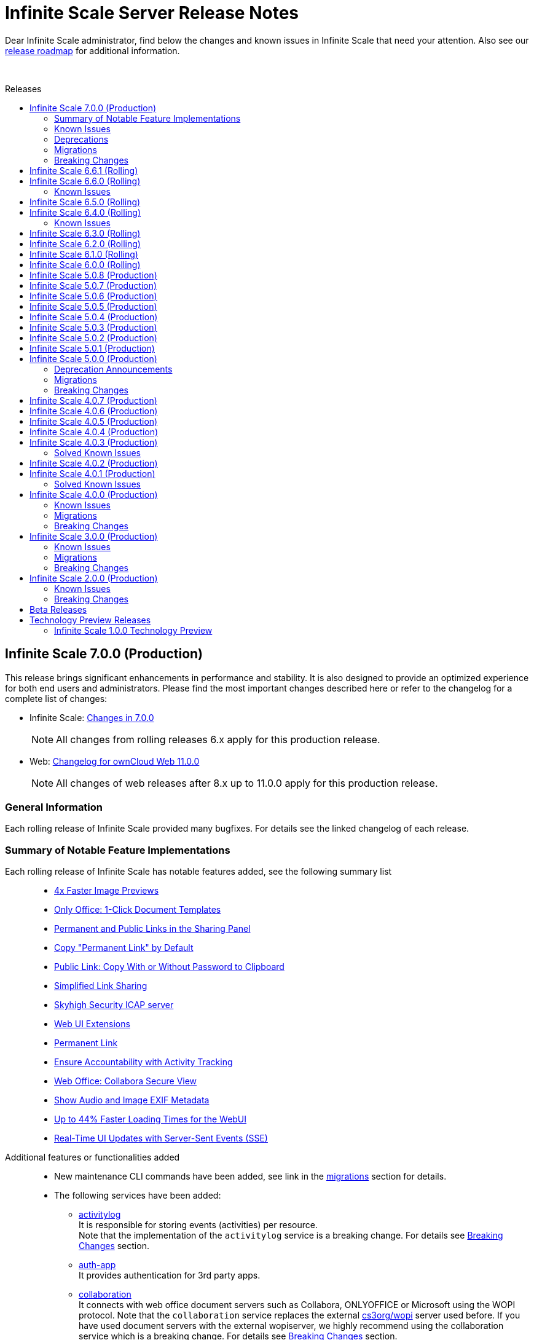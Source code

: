 = Infinite Scale Server Release Notes
:toc: macro
:toclevels: 2
:toc-title: Releases
:description: Dear Infinite Scale administrator, find below the changes and known issues in Infinite Scale that need your attention.
:page-aliases: next@docs::ocis_release_notes.adoc, next@docs_main::ocis_release_notes.adoc

:release-types-url: https://owncloud.dev/ocis/release_roadmap/#release-types
:release-roadmap-url: https://owncloud.dev/ocis/release_roadmap/#dates
:ocis-releases-url: https://github.com/owncloud/ocis/releases/tag
:web-releases-url: https://github.com/owncloud/web/releases/tag

{description} Also see our {release-roadmap-url}[release roadmap] for additional information.

{empty} +

toc::[]

== Infinite Scale 7.0.0 (Production)

This release brings significant enhancements in performance and stability. It is also designed to provide an optimized experience for both end users and administrators. Please find the most important changes described here or refer to the changelog for a complete list of changes:

* Infinite Scale: {ocis-releases-url}/v7.0.0[Changes in 7.0.0, window=_blank]
+
NOTE: All changes from rolling releases 6.x apply for this production release.
* Web: {web-releases-url}/v11.0.0[Changelog for ownCloud Web 11.0.0, window=_blank]
+
NOTE: All changes of web releases after 8.x up to 11.0.0 apply for this production release.

[discrete]
=== General Information

Each rolling release of Infinite Scale provided many bugfixes. For details see the linked changelog of each release.

=== Summary of Notable Feature Implementations


Each rolling release of Infinite Scale has notable features added, see the following summary list::
+
--
* xref:6-6-0-faster-image-preview[4x Faster Image Previews]
* xref:6-6-0-one-click-templates[Only Office: 1-Click Document Templates]
* xref:6-5-0-public-links-in-sharing[Permanent and Public Links in the Sharing Panel]
* xref:6-5-0-default-permanent-link[Copy "Permanent Link" by Default]
* xref:6-5-0-copy-to-clipboard[Public Link: Copy With or Without Password to Clipboard]
* xref:6-3-0-simplified-link-sharing[Simplified Link Sharing]
* xref:6-3-0-other-notable-changes[Skyhigh Security ICAP server]
* xref:6-3-0-other-notable-changes[Web UI Extensions]
* xref:6-2-0-permanent-link[Permanent Link]
* xref:6-1-0-accountability[Ensure Accountability with Activity Tracking]
* xref:6-0-0-secure-view[Web Office: Collabora Secure View]
* xref:6-0-0-audio-image-metadata[Show Audio and Image EXIF Metadata]
* xref:6-0-0-webui-load-times[Up to 44% Faster Loading Times for the WebUI]
* xref:6-0-0-sse[Real-Time UI Updates with Server-Sent Events (SSE)]
--

Additional features or functionalities added::
+
--
* New maintenance CLI commands have been added, see link in the xref:migrations[migrations] section for details.

* The following services have been added:

** xref:next@ocis:ROOT:{s-path}/activitylog.adoc[activitylog] +
It is responsible for storing events (activities) per resource. +
Note that the implementation of the `activitylog` service is a breaking change. For details see xref:breaking-changes[Breaking Changes] section.

** xref:next@ocis:ROOT:{s-path}/auth-app.adoc[auth-app] +
It provides authentication for 3rd party apps.

** xref:next@ocis:ROOT:{s-path}/collaboration.adoc[collaboration] +
It connects with web office document servers such as Collabora, ONLYOFFICE or Microsoft using the WOPI protocol. Note that the `collaboration` service replaces the external https://github.com/cs3org/wopiserver[cs3org/wopi] server used before. If you have used document servers with the external wopiserver, we highly recommend using the collaboration service which is a breaking change. For details see xref:breaking-changes[Breaking Changes] section.

* Content Security Policy: +
When using web office document servers or web apps like provided in our docker compose deployment examples, a CSP has been implemented to secure the environment. For details on web office/apps see the next list item. 

* Fully customisable deployment examples ready for production use including web office, based on docker compose. See the
xref:next@ocis:ROOT:depl-examples/ubuntu-compose/ubuntu-compose-prod.adoc[Local Production Setup] and xref:next@ocis:ROOT:depl-examples/ubuntu-compose/ubuntu-compose-hetzner.adoc[Deployment on Hetzner]. Note that with these examples, you can easily enable additional web apps like `draw-io`, `external-sites`, `json-viewer`, `unzip`, `progressbars` and others. Though provided via the compose example setup, no support can be given for these web apps.
--

=== Known Issues

The following is a list of known issues identified in Infinite Scale rolling releases 6.x that still exist:

OCM::
+
--
* xref:6-6-0-known-issues[Known Issues in 6.6.0 (OCM)] and
* xref:6-4-0-known-issues[Known Issues in 6.4.0 (OCM)]
--

NOTE: OCM is still in experimental phase!

=== Deprecations

* Deprecations announced in release 5.0.0 in section xref:5-0-0-deprecation-announcements[Deprecation Announcements] have finally been removed.

=== Migrations

See the xref:next@ocis:ROOT:migration/upgrading-ocis.adoc[Upgrading Infinite Scale] documentation for migration and upgrade steps.

=== Breaking Changes

Infinite Scale::
+
--
* The xref:next@ocis:ROOT:{s-path}/activitylog.adoc[activitylog] service has been added. +
To make it work, the Infinite Scale config must be updated. See the link in the xref:migrations[migrations] section above for details how to do so.
* The xref:next@ocis:ROOT:{s-path}/collaboration.adoc[collaboration] service has been added. +
If you have used web office document servers with the external https://github.com/cs3org/wopiserver[cs3org/wopi] server, you should switch to the collaboration service. See the link in the xref:migrations[migrations] section above for details how to do so.
--

Web UI::
+
--
* Deprecated config options have finally been removed, see https://github.com/owncloud/web/pull/11256[#11256]. +
Note that these config options were able to be set via the `WEB_UI_CONFIG_FILE` environment variable. Having one of the deprecated set, will not have any impact.
* The `draw-io` app has been removed as a default Web app. It's now part of the https://github.com/owncloud/web-extensions[web-extensions repository].
* The `importer` app has been removed as a default Web app. It's now part of the https://github.com/owncloud/web-extensions[web-extensions repository].
--

== Infinite Scale 6.6.1 (Rolling)

IMPORTANT: This is a Rolling Release. Please check the {release-types-url}[documentation] to see if this release type is right for your use case.

Refer to the source and the full change log for a list of bug fixes and changes at {ocis-releases-url}/v6.6.1[GitHub, window=_blank].

Note this is a bugfix release only.

== Infinite Scale 6.6.0 (Rolling)

IMPORTANT: This is a Rolling Release. Please check the {release-types-url}[documentation] to see if this release type is right for your use case.

Refer to the source and the full change log for a list of bug fixes and changes at {ocis-releases-url}/v6.6.0[GitHub, window=_blank].

[#6-6-0-faster-image-preview]
[discrete]
=== 4x Faster Image Previews

* Infinite Scale now uses the `libvips` shared library for image processing.
** Photo previews appear up to 4x faster when uploading large folders.
** The handling of large image batches is greatly improved.

+
NOTE: This improvement is exclusively available for containerized deployments. It is not available for bare-metal deployments, which run the Infinite Scale executable without Docker, Kubernetes or similar platforms. See the xref:next@ocis:ROOT:deployment/services/s-list/thumbnails.adoc#thumbnailing-performance[thumbnail service] for more details.

[#6-6-0-one-click-templates]
[discrete]
=== Only Office: 1-Click Document Templates

Easily create documents from templates with a single click. Just select an office template, e.g. from a "Templates" Space, and the templated document will open automatically, just like on your desktop. Your new document will be saved in your Personal storage with the template name as the filename. Supported template formats are: DOTX, OTT, XLTX, POTX, OTS and OTP.

[#6-6-0-known-issues]
=== Known Issues

OCM Federation: No Image Preview in Browser::
A user receiving an image via an OCM (Open Cloud Mesh) federation cannot view it directly in the browser. Users must download the image from the web to view it. For the status of the issue see: https://github.com/owncloud/ocis/issues/10272[github.com/owncloud/ocis/issues/10272]. Please note that OCM is still classified as a feature preview (i.e. it works, but production use should be discussed with ownCloud support). This is because OCM was initially developed for the scientific community as early adopters. Its use in other environments is not yet recommended.

== Infinite Scale 6.5.0 (Rolling)

IMPORTANT: This is a Rolling Release. Please check the {release-types-url}[documentation] to see if this release type is right for your use case.

Refer to the source and the full change log for a list of bug fixes and changes at {ocis-releases-url}/v6.5.0[GitHub, window=_blank].

[#6-5-0-public-links-in-sharing]
[discrete]
=== Permanent and Public Links in the Sharing Panel

The sharing panel has been redesigned to separate links into two categories: Permanent Links and Public Links.

- *Permanent (Internal) Link*: +
A fixed link for internal use that works as a pointer for people with existing access. Use it e.g. to remind someone to review a file. The link remains unchanged, even if the file or folder is renamed or moved. The permanent link is located by the space memberships and people shares.

- *Public Links*: +
These links grant access to external people outside your organization. Public links are password-protected by default, ensuring secure file sharing with non-members. Password protection can be turned off by the system administrator.

[#6-5-0-default-permanent-link]
[discrete]
=== Copy "Permanent Link" by Default

Copying a link in the file list now provides the permanent link with a single click. Permanent links work only for people with existing access, ensuring access is secure by default while offering a faster way to share and point people to files.

[#6-5-0-copy-to-clipboard]
[discrete]
=== Public Link: Copy With or Without Password to Clipboard  

You can now copy a public link to your clipboard with or without a password, giving you more control over file sharing.

[discrete]
=== Removed Link Types: "Can upload" and "Invited people"

The “Can upload” and “Invited people” link types have been removed to simplify sharing options. The functionality of the “Invited people” link is still available through the “Permanent link” option. Existing links of the type “Can upload” and “Invited people” will continue to work.

[discrete]
=== "Save as" in the app top bar

A “Save As” option is now available in the app top bar for e.g. markdown or plaintext files. You can easily save your document to the desired location without leaving the editor.

[discrete]
=== Right Sidebar Transition

The right sidebar transition has been optimized for smoother and more natural animation, enhancing the overall user experience.

[discrete]
=== Version Information in Left Sidebar

The version information for Infinite Scale and the Web UI is now displayed in the bottom of the left sidebar. This enhancement ensures that users can easily identify the software versions they are using at any time, simplifying the process for support requests.

[discrete]
=== Build Your own Web Application: Web App Boilerplate

Introducing the Web App Development Boilerplate for easy app and extension development in ownCloud Web. This boilerplate includes all necessary files to quickly set up your development environment. To get started, simply clone the repository and follow the instructions available in the https://github.com/owncloud/web-app-skeleton[Web App Skeleton]. Build your own web extensions for ownCloud Infinite Scale!

== Infinite Scale 6.4.0 (Rolling)

IMPORTANT: This is a Rolling Release. Please check the {release-types-url}[documentation] to see if this release type is right for your use case.

Refer to the source and the full change log for a list of bug fixes and changes at {ocis-releases-url}/v6.4.0[GitHub, window=_blank].

[discrete]
== Redesign of the Account Preferences

The User Account Preferences have been redesigned for a more intuitive layout, making it easier to navigate and manage your account information.

[discrete]
=== Enhanced Accessibility for the Datepicker UI

The Datepicker UI has been replaced with the browser’s native datepicker. This change improves accessibility by offering a more familiar and consistent experience across different devices and browsers. Note: We treat any accessibility violation as a bug and kindly ask you to contact us if you encounter any digital barriers.

[discrete]
== Tiles View: Lazy Loading and Select All Checkbox

Tiles View now supports lazy loading with an animation for smoother performance, and includes a “Select All” checkbox for easier bulk actions, similar to List View.

[discrete]
== Open Cloud Mesh - Bugfixes

The Open Cloud Mesh (OCM) protocol, which supports cross-cloud file sharing, has been improved with several bug fixes. These updates enhance stability and reliability, reducing potential issues when federating between different clouds. This feature remains experimental which means that it may break and individual production usage must be agreed with ownCloud Support.

[#6-4-0-known-issues]
=== Known Issues

*Open Cloud Mesh* (OCM)

The OCM integration is an experimental feature and has several known issues, including federated shares not syncing with desktop and mobile clients, errors when hiding shares, and issues with the “Disable Sync” function. Users should be aware of these limitations. For a complete list of known issues, visit the https://github.com/owncloud/ocis/issues/9735[GitHub issue tracker].

== Infinite Scale 6.3.0 (Rolling)

IMPORTANT: This is a Rolling Release. Please check the {release-types-url}[documentation] to see if this release type is right for your use case.

Refer to the source and the full change log for a list of bug fixes and changes at {ocis-releases-url}/v6.3.0[GitHub, window=_blank].

[discrete]
=== Unzip in Web

You can now unzip files directly within the Web UI, with support for the .zip file format. Simply use the “Extract Here” option in the context menu to unzip your files. Please note that we’ve set a maximum file size of 64MB to ensure a reliable extraction process. For larger zip files, we recommend using the desktop client to maintain workflow stability. Please note that the _Unzip in Web_ feature is a Web UI extension and needs to be installed and activated separately, for more details see xref:6-3-0-other-notable-changes[Other Notable Changes].

[discrete]
=== Accessibility Improvements

We’re committed to making our platform accessible to all users. Amongst other accessibility improvements in this update, we’ve ensured that keyboard focus is always visible for those who navigate without a mouse. Additionally, we’ve enhanced the color contrasts to meet accessibility standards, making content easier to read and interact with for everyone.
Note: We treat any accessibility violation as a bug and kindly ask you to contact us if you encounter any digital barriers.

[#6-3-0-simplified-link-sharing]
[discrete]
=== Simplified Link Sharing

We’ve made the link-sharing dialog even easier to use, simplifying the process without removing any of the current options. Sharing links is now more intuitive and efficient, while still offering all the functionality you rely on.

[discrete]
=== Shortcut to Open in New Tab

You can now hold the Command key (Ctrl on Windows) to open items in a new tab. By default, links will open in the same tab, but you can easily deviate from this with the shortcut. For mobile users, simply press and hold a link to access OS-specific options for opening links in new tabs.

[#6-3-0-other-notable-changes]
[discrete]
=== Other Notable Changes

* Skyhigh Security ICAP server +
The https://www.skyhighsecurity.com[Skyhigh Secure Web Gateway (SWG)] can now be configured as Infinite Scale ICAP virus scanner.

* https://github.com/owncloud/web-extensions[Web UI Extensions] can be added manually to the default Web UI. See the link for available extensions and the
https://doc.owncloud.com/ocis/next/deployment/webui/webui-customisation.html[ownCloud Web with Custom Configuration] for more details.

* `drawio` has been removed from the embedded Web UI but provided as Web UI extension.

== Infinite Scale 6.2.0 (Rolling)

IMPORTANT: This is a Rolling Release. Please check the {release-types-url}[documentation] to see if this release type is right for your use case.

Refer to the source and the full change log for a list of bug fixes and changes at {ocis-releases-url}/v6.2.0[GitHub, window=_blank].

[#6-2-0-permanent-link]
[discrete]
=== Permanent Link

You can now copy links even more easily: As soon as you have shared a file with someone else, you can now just click on copy "Permanent Link". This link allows you to share direct links with people who already have access and enables users to jump straight to the desired file, improving navigation efficiency. Simply copy and share the link to access specific files instantly. (For those who are familiar with the PHP based ownCloud 10: The permanent link in Infinite Scale has the same function as "Private Links" in ownCloud 10)

[discrete]
=== New App: Link to External Sites

We’ve introduced a new App https://github.com/owncloud/web-extensions/tree/main/packages/web-app-external-sites[External Sites] allowing users to add links to external sites directly from the Apps Menu. This enables easy access to organizational URLs like helpdesk, legal notes, or chat. External sites can be opened in a new tab/window or embedded within ownCloud Web via an iFrame. Please note that for embedded links you most likely need to adjust your csp.yaml settings.

[discrete]
=== New App: Customize your Progress Bar

Introducing the ability to customize your progress bar at the top of the screen. This extension adds progress bars to the global-progress-bar extension point in ownCloud Web. After installing the app each user can decide on their own which progress bar should be used. The setting is located on the account page (top right user menu). For demo purposes, we've included a fun Nyan Cat progress bar — enjoy!

[discrete]
=== Beautified Password Criteria

The password criteria display has been significantly improved for clarity and ease of use. Users will now see a cleaner, more organized presentation of the requirements.

[discrete]
=== Note

We decided not to enable draw.io by default, as it requests an external resource and does not comply with our privacy-by-default principle. However, since draw.io is still a great tool, you can manually enable it.

== Infinite Scale 6.1.0 (Rolling)

IMPORTANT: This is a Rolling Release. Please check the {release-types-url}[documentation] to see if this release type is right for your use case.

Refer to the source and the full change log for a list of bug fixes and changes at {ocis-releases-url}/v6.1.0[GitHub, window=_blank].

[#6-1-0-accountability]
[discrete]
=== Ensure Accountability with Activity Tracking

Select activities for a file, folder, or Space to see who made which changes. This feature ensures transparency and accountability by allowing everyone to track who worked on which files.

Simply select a file, folder or Space to view all changes within it. You will also see activities within subfolders.

[discrete]
=== Open File Dialog via Tabs

You can now open files directly from the tab bar. For instance, while working on a document in your web office, click “Open” to browse and select files just like you would in desktop applications.

== Infinite Scale 6.0.0 (Rolling)

[discrete]
=== General

IMPORTANT: This is a Rolling Release. Please check the {release-types-url}[documentation] to see if this release type is right for your use case. There is no upgrade path from previous releases, so this version is therefore only suitable for you if you start with a clean slate.

Refer to the source and the full change log for a list of bug fixes and changes at {ocis-releases-url}/v6.0.0[GitHub, window=_blank].

[discrete]
=== Rolling Release

This is the first {release-types-url}[Rolling Release] of Infinite Scale.

In addition to our Production releases, you can now install the new release type *Rolling*, which allows you to experience the latest features without having to wait for a Production release. The Rolling release offers access to the latest features and improvements every three weeks. This new release type complements our existing Production and Daily releases, providing a flexible and dynamic update cycle perfect for early adopters and enthusiasts.

[discrete]
==== How to Get the Rolling Release

[discrete]
===== Docker

The images available on https://hub.docker.com[Docker Hub] are now separated to clearly distinguish between *production* and *rolling*.

* *Production* +
is located at https://hub.docker.com/r/owncloud/ocis and can be used via:
+
[source,shell]
----
docker pull owncloud/ocis:latest
----

* *Rolling* +
is located at https://hub.docker.com/r/owncloud/ocis-rolling and can be used via:
+
[source,shell]
----
docker pull owncloud/ocis-rolling:latest
----

[discrete]
==== Binary

The binary files to download are now separated to clearly distinguish between production and rolling.

* *Production* +
can be downloaded from: https://download.owncloud.com/ocis/ocis/stable/[, window=_blank]

* *Rolling* +
can be downloaded from: https://download.owncloud.com/ocis/ocis/rolling/[, window=_blank]

[#6-0-0-secure-view]
[discrete]
=== Web Office: Collabora Secure View

Infinite Scale now supports Collabora’s Secure View feature, enhancing security for sensitive documents by allowing restricted viewing. Recipients can view content without downloading, copying, or editing, and a watermark with the user’s name is always applied to prevent unauthorized sharing. Secure View supports, for example, office documents, images, and PDFs. Read all about https://www.collaboraoffice.com/security/collabora-secure-view/[Collabora`s Secure View]. Collabora is the favored web office application of Infinite Scale, known for its strong focus on secure collaboration, making it ideal for organizations prioritizing data security and privacy.

[discrete]
=== Markdown Editor: ToastUI

We have integrated the ToastUI markdown editor, providing users with robust capabilities to edit on markdown (`.md` or `.markdown`) files. Markdown files offer distinct advantages such as simplicity in formatting text using plain text syntax. The big advantage of markdown lies in its platform-independence as you don't need a complex or commercial App to edit these files. They are just plain simple and ultra useful. The ToastUI markdown editor enhances this experience with features like inline preview, syntax highlighting and an editor toolbar to help you with the markdown syntax. Collaborative (live) editing is currently not available. 

[discrete]
=== View e-Books: ePub Reader
Infinite Scale now includes by default the ability to open ePub e-books via the integrated ePub reader. This feature supports the EPUB 3.0 format as specified by the International Digital Publishing Forum (IDPF). It utilizes the Epub.js library, a versatile JavaScript tool for rendering ePub documents in the browser across various devices.

[discrete]
=== Diagramming Tool draw.io

Infinite Scale now supports opening and editing diagrams with draw.io. Widely used by professionals in software development, project management, engineering, and business analysis, draw.io allows users to create a variety of diagrams such as flowcharts, network diagrams, UML diagrams, mind maps, and organizational charts. Its extensive library of shapes and templates make it ideal for diagramming tasks, enhancing visual communication.

[#6-0-0-webui-load-times]
[discrete]
=== Up to 44% Faster Loading Times for the WebUI

We have improved the loading time of the Web UI, especially on slower networks. For example, on a “Fast 3G” connection, load times improved by approximately 44% (from 27s to 15s) and finish times improved by 25% (from 40s to 30s). The overall speed index improved by 32% (from 4.7s to 3.2s). Benchmarks and details on: https://github.com/owncloud/web/pull/10976[owncloud/web#10976]

[#6-0-0-sse]
[discrete]
=== More Real-Time UI Updates with Server-Sent Events (SSE)

We have introduced new Server-Sent Events (SSE) to enhance the real-time responsiveness of the Web UI. The following events will now automatically update the Web UI when they occur:

* *Locking* +
The UI will reflect changes when files or folders are locked.
* *Renaming* +
Any renaming of files or folders will be instantly visible.
* *Deleting* +
Deletions will be immediately updated in the UI.
* *Restoring* +
Restored items will appear right away.
* *Moving* +
The UI will update to show the new location of moved items.

[#6-0-0-audio-image-metadata]
[discrete]
=== Show Audio and Image EXIF Metadata

Introducing new metadata details, Infinite Scale now features an `EXIF` panel that displays image metadata whenever available. These metadata are shown from image `EXIF` data:

* Dimensions
* Camera Make
* Camera Model
* Focal Length
* f-number (aperture)
* Exposure Time
* ISO
* Orientation
* Taken Date and Time
* Location

Additionally, an Audio Info panel showcases audio metadata: 

* Album
* Artist
* Album Artist
* Genre
* Title
* Duration
* Track
* Disc
* Year

[discrete]
== Custom WEB App Loading

We've added a new feature which allows the administrator of the environment to provide custom web applications to the users. This feature is useful for organizations that have specific web applications that they want to provide to their users. The users will then be able to access these custom web applications from the Web UI. Read the xref:next@ocis:ROOT:deployment/services/s-list/web.adoc[WEB service description] from the admin docs and the https://owncloud.dev/services/web/[WEB service README.md] from the developer docs for a detailed description of the feature. https://github.com/owncloud/ocis/pull/8392[#8392], https://github.com/owncloud/ocis/pull/8523[#8523]

[discrete]
== Persistent Sidebar States

The state of the left and right sidebars is now persisted. If you open the left or right sidebar, it will remain open until you close or collapse it.

[discrete]
=== Other Notable Changes

[discrete]
=== Changes in Reva

* Define maximum input image dimensions and size when generating previews. https://github.com/owncloud/ocis/pull/9360[#9360]

[discrete]
==== Enhancements

* Limit concurrent thumbnail requests. The number of concurrent requests to the thumbnail service can be limited now to have more control over the consumed system resources. https://github.com/owncloud/ocis/pull/9199[#9199] https://github.com/owncloud/ocis/pull/9199[#9199]

* Change Cors default settings. We have changed the default CORS settings to set Access-Control-Allow-Origin to the OCIS_URL if not explicitly set and Access-Control-Allow-Credentials to false if not explicitly set. https://github.com/owncloud/ocis/pull/8514[#8514], https://github.com/owncloud/ocis/pull/8518[#8518]

* Make server side space templates production ready. Fixes several smaller bugs and adds some improvements to space templates, introduced with https://github.com/owncloud/ocis/pull/8558[#8558], https://github.com/owncloud/ocis/pull/8723[#8723]

* Allow public shares to be resolved without the ocs tokeninfo endpoint. Instead of querying the `/v1.php/apps/files_sharing/api/v1/tokeninfo/` endpoint, a client can now resolve public and internal links by sending a PROPFIND request to `/dav/public-files/\{sharetoken}` Authenticated clients accessing an internal link are redirected to the "real" resource `/dav/spaces/\{target-resource-id}`. Authenticated clients are able to resolve public links like before. For password protected links they need to supply the password even if they have access to the underlying resource by other means. Unauthenticated clients accessing an internal link get a 401 returned with WWW-Authenticate set to Bearer (so that the client knows that it needs to get a token via the IDP login page. Unauthenticated clients accessing a password protected link get a 401 returned with an error message to indicate the requirement for providing the link's password. https://github.com/owncloud/ocis/pull/8858[#8858], https://github.com/owncloud/ocis/pull/8926[#8926], https://github.com/cs3org/reva/pull/4653[cs3org/reva#4653]

* Configurable claims for auto-provisioning user accounts. We introduce the new environment variables `PROXY_AUTOPROVISION_CLAIM_USERNAME`, `PROXY_AUTOPROVISION_CLAIM_EMAIL`, and `PROXY_AUTOPROVISION_CLAIM_DISPLAYNAME` which can be used to configure the OIDC claims that should be used for auto-provisioning user accounts. The automatic fallback to use the `email` claim value as the username when the `preferred_username` claim is not set, has been removed. Also it is now possible to autoprovision users without an email address. https://github.com/owncloud/ocis/pull/8635[#8635], https://github.com/owncloud/ocis/pull/6909[#6909], https://github.com/owncloud/ocis/pull/8952[#8952]

* Theme Processing and Logo Customization. We have made significant improvements to the theme processing in Infinite Scale. The changes include: Enhanced the way themes are composed. Now, the final theme is a combination of the built-in theme and the custom theme provided by the administrator via `WEB_ASSET_THEMES_PATH` and `WEB_UI_THEME_PATH`. https://github.com/owncloud/ocis/pull/8966[#8966], https://github.com/owncloud/ocis/pull/9133[#9133]
** Introduced a new mechanism to load custom assets. This is particularly useful when a single asset, such as a logo, needs to be overwritten.
** Fixed the logo customization option. Previously, small theme changes would copy the entire theme. Now, only the changed keys are considered, making the process more efficient.
** Default themes are now part of ocis. This change simplifies the theme management process for web. These changes enhance the robustness of the theme handling in Infinite Scale and provide a better user experience.

* Add command to check ocis backup consistency. Adds a command that checks the consistency of an ocis backup. https://github.com/owncloud/ocis/pull/9238[#9238]

* Web server compression. We've added a compression middleware to the web server to reduce the request size when delivering static files. This speeds up loading times in web clients. https://github.com/owncloud/web/issues/7954[owncloud/web#7964], https://github.com/owncloud/ocis/pull/9287[#9287]

* Activitylog Service. Adds a new service activitylog which stores events (activities) per resource. This data can be retrieved by clients to show item activities. https://github.com/owncloud/ocis/pull/9327[#9327]

[discrete]
=== Migration

* There is no upgrade path from previous releases, so this version is therefore only suitable for you if you start with a clean slate.

////
[discrete]
=== Breaking Changes

////
[discrete]
=== Deprecation

* *Custom Permissions* +
The custom permission selection `View`, `Edit`, `Create`, `Delete`, `Share` in sharing "Custom permissions" will no longer be available.

== Infinite Scale 5.0.8 (Production)

[discrete]
=== General

This is a patch release only, please update as soon as possible. +
Refer to the full change log for a list of bug fixes and changes at {ocis-releases-url}/v5.0.8[GitHub, window=_blank].

[discrete]
=== Issues Fixed

* Update reva to v2.19.8: https://github.com/owncloud/ocis/pull/10138[#10138]

== Infinite Scale 5.0.7 (Production)

[discrete]
=== General

This is a patch release only, please update as soon as possible. +
Refer to the full change log for a list of bug fixes and changes at {ocis-releases-url}/v5.0.7[GitHub, window=_blank].

[discrete]
=== Enhancement

* Add virus filter to sessions command: https://github.com/owncloud/ocis/pull/9041[#9041]
* Assimilate `clean` into `sessions` command: https://github.com/owncloud/ocis/pull/9828[#9828]
* Update web to v8.0.5: https://github.com/owncloud/ocis/pull/9958[#9958]

== Infinite Scale 5.0.6 (Production)

[discrete]
=== General

This is a patch release only, please update as soon as possible. +
Refer to the full change log for a list of bug fixes and changes at {ocis-releases-url}/v5.0.6[GitHub, window=_blank].

[discrete]
=== Issues Fixed

* Allow all uploads to restart: Reworks virus handling: https://github.com/owncloud/ocis/pull/9506[#9506]
* Fix the email notification service: https://github.com/owncloud/ocis/pull/9514[#9514]

[discrete]
=== Enhancement

* Limit concurrent thumbnail requests: https://github.com/owncloud/ocis/pull/9199[#9199]
* Update web to v8.0.4: https://github.com/owncloud/ocis/pull/9429[#9429]
* Add cli to purge revisions: https://github.com/owncloud/ocis/pull/9497[#9497]

== Infinite Scale 5.0.5 (Production)

[discrete]
=== General

This is a patch release only, please update as soon as possible. +
Refer to the full change log for a list of bug fixes and changes at {ocis-releases-url}/v5.0.5[GitHub, window=_blank].

[discrete]
=== Enhancement

* Update web to v8.0.2: https://github.com/owncloud/ocis/pull/8716[#8716]

== Infinite Scale 5.0.4 (Production)

[discrete]
=== General

This is a patch release only, please update as soon as possible. +
Refer to the full change log for a list of bug fixes and changes at {ocis-releases-url}/v5.0.4[GitHub, window=_blank].

[discrete]
=== Issues Fixed

* Update reva to v2.19.7: Reworks virus handling: https://github.com/owncloud/ocis/pull/9141[#9141]
* Service startup of WOPI example: https://github.com/owncloud/ocis/pull/9127[#9127]
* Nats reconnects: https://github.com/owncloud/ocis/pull/9139[#9139]

== Infinite Scale 5.0.3 (Production)

[discrete]
=== General

This is a patch release only, please update as soon as possible. +
Refer to the full change log for a list of bug fixes and changes at {ocis-releases-url}/v5.0.3[GitHub, window=_blank].

[discrete]
=== Issues Fixed

* Update reva to v2.19.6: Reworks virus handling: https://github.com/owncloud/ocis/pull/9011[#9011]
* Update the admin user role assignment to enforce the config: https://github.com/owncloud/ocis/pull/8918[#8918]
* Crash when processing crafted TIFF files: https://github.com/owncloud/ocis/pull/8981[#8981]
* Fix infected file handling: https://github.com/owncloud/ocis/pull/9011[#9011]

== Infinite Scale 5.0.2 (Production)

[discrete]
=== General

This is a patch release only, please update as soon as possible. +
Refer to the full change log for a list of bug fixes and changes at {ocis-releases-url}/v5.0.2[GitHub, window=_blank].

[discrete]
=== Issues Fixed

* Update reva to v2.19.5: Fix public share update and Fix access to files within a public link targeting a space root: https://github.com/owncloud/ocis/pull/8873[#8873]
* Creating a new Office document in a publicly shared folder is now possible: https://github.com/owncloud/ocis/pull/8828[#8828]

== Infinite Scale 5.0.1 (Production)

[discrete]
=== General

This is a patch release only, please update as soon as possible. +
Refer to the full change log for a list of bug fixes and changes at {ocis-releases-url}/v5.0.1[GitHub, window=_blank].

[discrete]
=== Issues Fixed

* Update reva to v2.19.4: Use gateway selector in jsoncs3 to scale the service: https://github.com/owncloud/ocis/pull/8787[#8787]
* Update reva to v2.19.3: Mask user email in output: https://github.com/owncloud/ocis/pull/8781[#8781]
* Make IDP cookies same site strict: https://github.com/owncloud/ocis/pull/8799[#8799]
* Fix restarting of postprocessing: https://github.com/owncloud/ocis/pull/8782[#8782]

[discrete]
=== Enhancement

* Make IDP cookies same site strict: https://github.com/owncloud/ocis/pull/8716[#8716]

== Infinite Scale 5.0.0 (Production)

[discrete]
=== General

This release brings significant enhancements in performance and stability. It is also designed to provide an optimized experience for both end users and administrators. Please find the most important changes described here or refer to the changelog for a complete list of changes:

* Infinite Scale: {ocis-releases-url}/v5.0.0[Changes in 5.0.0, window=_blank]
* Web: {web-releases-url}/v8.0.0[Changelog for ownCloud Web 8.0.0, window=_blank]

[discrete]
=== Federated Cloud Sharing (Feature Preview)

Federated cloud sharing allows users to access and collaborate on files stored on connected external servers, as if they were stored on the user's instance. This creates a fluid and efficient workflow, eliminating the need for multiple file versions or complex file transfer processes. With federated cloud sharing data can reside on its original server, ensuring compliance with regional data sovereignty laws and organizational data policies.

To enable file sharing with a user on a different, connected server, an initial invitation needs to be sent. Once this is completed, files can be shared with that user as usual by entering their username, just like with internal users. The only difference is that users from connected instances will be marked as `Federated Users` for easy identification and management.

*Technical Note:* +
Federated cloud sharing in Infinite Scale is based on the Open Cloud Mesh protocol version 1.1 (OCM 1.1) https://cs3org.github.io/OCM-API/docs.html?branch=v1.1.0&repo=OCM-API&user=cs3org#/paths/~1shares/post[Learn more about OCM 1.1]

Kudos to all members of the CS3 community who contributed to this project. A special thanks is owed to CERN for their contribution of the Science Mesh App. Thank You!

[discrete]
=== Password Policy for Sharing Links

The password policy for sharing links allows administrators to set specific requirements for password strength. This feature ensures that your sharing practices align seamlessly with existing security policies.

The customizable settings for the password are minimum number of:

* uppercase characters
* lowercase characters
* numbers
* the special characters: {nbsp} +++"!#\$%&'()*+,-./:;<=>?@[\]^_`{|}~+++
* and password length

**Banned Passwords List** +
To further bolster security, this update includes the ability to define a banned password list. This feature prevents users from using overly common or simplistic passwords, like `Password123!`, thereby reducing the risk of unauthorized access.

**Integrated Password Generator** +
Accompanying this new password policy is a built-in password generator. It automatically creates passwords that comply with your defined requirements, simplifying the process for users while maintaining a high standard of security.

[discrete]
=== Default Link Permission

With this new capability we've introduced a new configuration option that allows administrators to set the default permissions for sharing links. This feature is tailored to meet the varying security needs of different organizations.

As an administrator, you now have the flexibility to define what the standard permissions for a link should be. This means you can choose whether to create a sharing link that is accessible to external parties with just a click, or opt for a more secure link that requires user authentication for access.

The default link permissions are communicated through capabilities. The default setting for this config option is set to `default_link_permissions:1`, meaning that by default, anyone can access the link with viewer permissions. This enhancement is geared towards providing administrators with greater control over their organizations' data sharing and security protocols.

[discrete]
=== Filter Chips: Type and Last Modified

[discrete]
==== Type Filter Chip

Easily narrow down your search by file type. Whether you're looking for documents, images, spreadsheets, or any other file types, the type filter chip allows you to quickly filter results to match your specific needs. The type filter groups the following MIME types. (The usual file extension is indicated in parentheses after the MIME type for ease of reference. However, it is the MIME type of a file that is decisive, not the file extension.)

* **Document Filter:**

** .doc (Microsoft Word Document)
** .docx (Microsoft Word Open XML Document)
** .odt (OpenDocument Text Document)
** .txt (Plain Text File)
** .md (Markdown Documentation File)
** .rtf (Rich Text Format File)
** .pages (Apple Pages Document)

* **Spreadsheet Filter:**

** .xls (Microsoft Excel Spreadsheet)
** .xlsx (Microsoft Excel Open XML Spreadsheet)
** .ods (OpenDocument Spreadsheet)
** .csv (Comma-Separated Values)
** .numbers (Apple Numbers Spreadsheet)

* **Presentation Filter:**

** .pptx (PowerPoint Presentation, Open XML)
** .ppt (PowerPoint Presentation)
** .odp (OpenDocument Presentation)
** .key (Apple Keynote Presentation)

* **PDF Filter:**

** .pdf (Portable Document Format)

* **Image Filter:**

** .jpg or .jpeg (JPEG image)
** .png (Portable Network Graphics)
** .gif (Graphics Interchange Format)
** .bmp (Bitmap Image File)
** .tif or .tiff (Tagged Image File Format)
** .svg (Scalable Vector Graphics)
** .webp (WebP image)
** .psd (Adobe Photoshop Document)
** .raw (Raw Image Formats, various camera manufacturers)
** .heif or .heic (High Efficiency Image File Format)
** .ico (Icon File)
** .tga (Targa Graphic)
** .pcx (Paintbrush Bitmap Image)
** .ai (Adobe Illustrator File)
** .eps (Encapsulated PostScript)
** .wmf (Windows Metafile)
** .emf (Enhanced Metafile)
** .xcf (eXperimental Computing Facility, native GIMP file format)
** .indd (Adobe InDesign)
** .cr2 (Canon Raw 2nd Edition)
** .nef (Nikon Electronic Format)
** .orf (Olympus Raw Format)
** .sr2 (Sony Raw Format 2)
** .pef (Pentax Electronic File)
** .arw (Sony Alpha Raw)
** .rw2 (Panasonic RAW 2)
** .dng (Digital Negative)
** .exr (OpenEXR)
** .apng (Animated Portable Network Graphics)
** .avif (AV1 Image File Format)
** .jxr (JPEG XR)
** .hdp (HD Photo, also known as JPEG XR)
** .cpt (Corel Photo-Paint image)
** .dds (DirectDraw Surface)
** .jp2 or .j2k (JPEG 2000)
** .jng (JPEG Network Graphics)
** .pbm (Portable Bitmap Format)
** .pgm (Portable Graymap Format)
** .ppm (Portable Pixmap Format)
** .pnm (Portable Any Map)
** .pfm (Portable Float Map)
** .pam (Pluggable Authentication Module)
** .hdr (High Dynamic Range Image)
** .ras (Sun Raster Graphic)
** .sgi or .rgb (Silicon Graphics Image)
** .tiff (Tagged Image File Format, alternative spelling)
** .xbm (X Bitmap)
** .xpm (X Pixmap)
** .ico (Windows Icon)
** .cur (Windows Cursor)

// do not remove

[none]
** ... and all other types that are included within the MIME Types of image/*

// do not remove

* **Video Filter:**

** video/* 

** .mp4 (MPEG-4 Part 14)
** .avi (Audio Video Interleave)
** .mov (Apple QuickTime Movie)
** .wmv (Windows Media Video)
** .flv (Flash Video)
** .mkv (Matroska Video)
** .webm (WebM Video)
** .mpeg or .mpg (MPEG Video)
** .vob (DVD Video Object)
** .ogv (Ogg Video)
** .m4v (MPEG-4 Video File)
** .3gp (3GPP Multimedia File)
** .3g2 (3GPP2 Multimedia File)
** .asf (Advanced Systems Format)
** .h264 (H.264 Encoded Video File)
** .rm (RealMedia File)
** .rmvb (RealMedia Variable Bitrate)
** .ts (MPEG Transport Stream)
** .mts (AVCHD Video File)
** .m2ts (MPEG-2 Transport Stream)
** .divx (DivX-Encoded Movie File)
** .xvid (Xvid-Encoded Video File)
** .dvr-ms (Microsoft Digital Video Recording)
** .f4v (Flash MP4 Video File)
** .m2v (MPEG-2 Video)
** .mxf (Material Exchange Format)
** .svi (Samsung Video File)
** .m4p (MPEG-4 Protected File)
** .qt (QuickTime Movie)
** .nsv (Nullsoft Streaming Video File)
** .amv (Anime Music Video File)
** .flh (FLIC Animation File)
** .roq (Id Software Game Video)
** .mpe (MPEG Movie File)
** .smk (Smacker Video File)
** .bik (Bink Video File)
** .ayuv (Uncompressed YUV Video File)

// do not remove

[none]
** ... and all other types that are included within the MIME Types of video/*

// do not remove

* **Audio Filter:**
** .mp3 (MPEG Audio Layer III)
** .wav (Waveform Audio File Format)
** .aac (Advanced Audio Coding)
** .flac (Free Lossless Audio Codec)
** .ogg (Ogg Vorbis)
** .m4a (MPEG-4 Audio)
** .wma (Windows Media Audio)
** .opus (Opus Audio Codec)
** .alac (Apple Lossless Audio Codec)
** .mid or .midi (Musical Instrument Digital Interface)
** .mp2 (MPEG Audio Layer II)
** .amr (Adaptive Multi-Rate)
** .aiff or .aif (Audio Interchange File Format)
** .au (Sun Microsystems Audio)
** .ra or .ram (Real Audio)
** .dts (Digital Theater Systems)
** .ac3 (Audio Codec 3)
** .ape (Monkey's Audio)
** .mka (Matroska Audio)
** .gsm (Global System for Mobile Audio)
** .vox (Dialogic ADPCM)
** .tta (True Audio Codec)
** .voc (Creative Labs Audio)
** .qcp (Qualcomm PureVoice)
** .vqf (TwinVQ)
** .paf (Ensoniq PARIS Audio File)
** .spx (Speex)
** .wv (WavPack)
** .oga (Ogg Audio)
** .mogg (Multitrack Ogg)

// do not remove

[none]
** ... and all other types that are included within the MIME Types of audio/*

// do not remove

* **Archive Filter:**

** .zip (zip)
** .tar (x-tar)
** .gzip (x-gzip)
** .7z (x-7z-compressed)
** .rar (x-rar-compressed)
** .bz (x-bzip)
** .bz2 (x-bzip2)
** .tgz (x-tgz)

// do not remove

[none]
** ... _only_ those types that are starting within the MIME Types of application/<name-in-brackets>

// do not remove

[discrete]
==== Last Modified Filter Chip

Find the most relevant files in no time. This filter enables users to search for files based on the time they were last modified. Whether you're looking for the latest versions or need to access files from a specific time period, this filter streamlines your search process.

* **Modified Filter:**
** today
** last 7 days
** last 30 days
** this year
** last year

[discrete]
=== Simplified Shared with me Page

We made significant improvements to the `Shared with me` section to make your file-sharing experience more efficient and user-friendly.

Previously divided into three parts, the `Shared with me` section has now been consolidated into a single, simplified section. This change provides a more streamlined view of all shared files, making it easier to navigate and manage your shared content.

[discrete]
==== Auto-Accept Feature for Shares:

In an effort to simplify your workflow, we have implemented an auto-accept feature for shares which is enabled by default. This means that any files shared with you will automatically appear in your `Shared with me` section without the need for manual acceptance, saving you time and effort.

[discrete]
==== Filter by People:

If you remember only the name of the person who shared a file with you, our new filter option comes to the rescue. You can now filter the shares by the name of people, making it easier to find files shared by specific individuals.

[discrete]
==== Option to Hide Unwanted Shares:

We understand that sometimes you may receive shares that are not relevant or wanted. To address this, we have introduced a feature that allows you to hide such shares. By hiding a share, you can maintain a clear view of the shares that are important to you, ensuring your `Shared with me` section remains organized and clutter-free.

**Access to Hidden Shares:** +
If you change your mind and wish to view a hidden share, you can easily do so. A dedicated area for hidden shares has been added, allowing you to revisit and manage any shares you have previously hidden.

[discrete]
==== Enhanced Search Filter:

To help you quickly find specific shares, we have improved the search functionality within the `Shared with me` section. This enhanced search filter enables you to efficiently locate files based on various criteria.

[discrete]
==== Sync Feature for Better Control:

Gain control over which shared files are available for sync on your mobile and desktop devices. This feature is especially useful for managing large files. You can now choose to exclude certain files from syncing right from the start.

[discrete]
=== Shortcuts

This new feature is designed to improve navigation and access within the platform, making your experience more efficient and integrated. Creating shortcuts is a new option in the 'New' menu, where you can also create new files.

**Link to External: Webpage:** +
You can now create shortcuts that link directly to external websites. This feature allows for quick access to frequently used online resources, right from within ownCloud Infinite Scale.

**Internal Linking to a File, a Folder or a Space** +
The shortcut feature also allows you to create links to internal files, folders, or spaces. This improves organization and accessibility of important documents and areas within ownCloud, which is especially useful in collaborative scenarios.

[discrete]
=== Improved Tags

You can now add tags to files directly from the file's details panel in the right sidebar. This update eliminates the need to navigate away from the details panel, streamlining the process of organizing and categorizing your documents. With tagging now integrated into the details panel, the process becomes more intuitive and user-friendly.

[discrete]
=== New Action: Duplicate a Space

This action is designed to enhance the flexibility and efficiency of space management for our users. You now have the option to create a copy of an existing space. This duplication includes all files and folder structures within the space. The duplicated space will be free of any existing members, shares, sharing links or tags. This precaution is taken to prevent accidental data leakage and to ensure that the space manager can start from scratch, setting up a new space for team collaboration as needed. This feature saves time and effort in setting up new spaces that require content and structure similar to existing ones, but with different sharing.

[discrete]
=== Show WebDAV Path

Advanced users now have the ability to view the WebDav path and URL for each file, folder or space. This is particularly beneficial for users who prefer to interact via alternative methods, such as command-line interfaces or other third-party tools that support WebDav. It offers a direct and powerful way to interact with resources, especially for scripting, automation, or programmatic access.

[discrete]
=== Realtime Events (Server-Sent Events)

This new feature brings the ability to display events in real-time, a shift from the traditional time series (polling mechanism). This advancement is made possible through the implementation of Server-Sent Events (SSE). By leveraging SSE, Infinite Scale now provides an instantaneous update mechanism. This means that events like notifications and file locking status changes are communicated to users in real-time.

**Real-Time Notifications:** +
You will receive notifications instantly ensuring that you don't have to wait for important information.

**Immediate File Locking Visibility:** +
The status of file locking and unlocking is now displayed in real-time. This feature is crucial for collaborative environments, as it allows team members to see when a file is being used or becomes available, preventing conflicts and enhancing collaboration efficiency.

[discrete]
=== Keyword Query Language (KQL)

To streamline and enhance the development process, we have standardized the search syntax across server-client search requests using the Keyword Query Language (KQL). By adopting KQL, a well-known and widely used standard, we significantly simplify the development process for client applications. Developers can now rely on a familiar syntax, reducing complexity and accelerating development.

[discrete]
=== NATS.js as Registry

To enhance the robustness of Infinite Scale we integrated NATS.js as our primary registry mechanism. This update is particularly beneficial for large-scale deployments. With NATS.js, Infinite Scale is better equipped to handle large-scale deployments efficiently. NATS.js facilitates smoother and more stable operations even as the number of services and nodes increases. The goal is to provide a resilient and fault-tolerant framework, ensuring continuous and uninterrupted service even in demanding scenarios.

[discrete]
=== Web Embed Mode

The Web UI now provides an Embed Mode for easier integration into other applications. The embed mode allows external applications to integrate the Web UI directly. This means that users can now access and interact with Infinite Scale within the context of other applications.

Example: Imagine you're using a chat application and want to send a sharing link. With the embed mode, you can open the Web UI in a file picker-like interface, select files from Infinite Scale, and share them without ever having to leave the chat tab.

Embed mode streamlines workflows and eliminates the need to switch between different applications to manage files.

[discrete]
=== Focused "New" Menu

The `New` menu items have been reorganized with the most frequently used items placed at the top. This rearrangement is based on user feedback, ensuring that the most important file types are readily accessible. In our commitment to open source and universal accessibility, we've revised the wording for document labels to be more vendor-neutral. This change reflects our dedication to providing a user-friendly interface that caters to a universal user base.

[discrete]
=== Open the Sidebar From Everywhere
We have relocated the button to open the sidebar, positioning it now in the global top bar. This move allows users to access the right sidebar not just in the Files app, but also in a variety of other applications. This change provides a way for integrating features like file details and sharing options into other applications, beside the Files app.

[discrete]
=== 400% Faster Upload Preparation Time

In the latest update, we've implemented significant improvements in the efficiency of folder tree creation during file uploads. By optimizing the process to run asynchronously and reducing the number of PROPFIND requests on nested folders, we've managed to substantially speed up this operation. In a test scenario with a folder containing 155 subfolders, the time to create these folders has been reduced from 20-30 seconds to just 5-7 seconds. While this duration may still be noticeable, it represents a considerable improvement, especially considering the limitations of client-side operations.

Additionally, we've massively enhanced the upload preparation time. Rather than setting file data individually for each file, we now collect all necessary data first and then apply it in a single batch using Uppy's setState method. This approach streamlines the upload process, making it much quicker and more efficient for users.

[discrete]
=== Thumbnail Generation Using Image Processors

When thumbnail creation is requested by the Web UI, the format can now be changed as part of the creation process. Previously images were always scaled to fit the given frame. In the process it could happen that images were cropped to fit, making them often hard to identify. By defining a processor via the API, images can now be scaled to best fit a given frame.

[discrete]
=== Experimental: Support of AD FS

Experimental support for AD FS has been added. AD FS `/adfs/.well-known/openid-configuration` has an optional `access_token_issuer` which, in violation of the OpenID Connect spec, takes precedence over `issuer`.

[discrete]
=== Enhanced Extension Capabilities

To enable custom Infinite Scale extensions, custom routes have been added to the Infinite Scale proxy service. More details can be found in the https://owncloud.dev/services/proxy/#configuring-routes[Developer Documentation].

[discrete]
=== Use Environment Variables in yaml Config Files

The ability to use environment variables in yaml config files has been added to make configuring Infinite Scale services easier. The value in the yaml file will be replaced by the actual value of the environment variable at runtime. This makes it possible to use the same config file for different environments without the need to change the config file itself, useful like when using docker compose with `.env` files to run Infinite Scale services.

[discrete]
=== Configurable Eventbus

The event bus used in many services is now configurable with a set of environment variables starting with `OCIS_EVENTS_xxx`. This is important for scaling when deploying your instance with an orchestration tool like Docker or Kubernetes. External stores used in caching can be reused for the event bus, easing the setup. See the _Environment Variables with Special Scope_ documentation for a list of services affected. Each service listed has a detailed description.

[discrete]
=== New Services

The following services have been added:

* `auth-service`: +
The Infinite Scale auth-service is used to authenticate service accounts. Compared to normal accounts, service accounts are Infinite Scale internal and not available to ordinary users like via LDAP. https://github.com/owncloud/ocis/pull/6427[#6427]
+
--
WARNING: Service accounts are a breaking change for instances which are upgrading from Infinite Scale 4.0.0 and before. Please make sure to carefully read the xref:next@ocis:ROOT:migration/upgrading-ocis.adoc[Upgrading Infinite Scale] instructions.
--

* `clientlog`: +
The Infinite Scale clientlog service is responsible for composing machine-readable notifications for clients. Clients are apps and web interfaces. https://github.com/owncloud/ocis/pull/7217[#7217]

* `ocm`: +
The Infinite Scale OCM service provides federated sharing functionality based on the ScienceMesh and OCM HTTP APIs. https://github.com/owncloud/ocis/pull/7998[#7998]

* `sse`: +
The Infinite Scale sse service is responsible for sending sse (server-sent events) to a user. The referenced pull request https://github.com/owncloud/ocis/pull/6992[#6992] is the initial PR introducing SSE. More PRs have been added to improve and extend the SSE service. For details see the Infinite Scale changelog.

[discrete]
=== Known Issues

This section will be updated if issues are discovered.

[#5-0-0-deprecation-announcements]
=== Deprecation Announcements

In future releases the following may no longer be supported or get removed:

* The resharing feature +
Existing shares will continue to work, but no new reshares should be created. Resharing will be removed from the product in a subsequent release. Please make sure to set `OCIS_ENABLE_RESHARING` to `false` in your deployments to avoid accidentially creating new reshares. Existing reshares will continue to be visible to the original resource owner. With the removal of the resharing feature, the environment variables for resharing will be dropped and the creation of new reshares will not be possible anymore.
* The ocs sharing API +
It will be fully replaced by the new sharing-ng (graph) API
* The store service will get fully removed +
Its tasks will be taken over by other services.
* Service Registries +
We deprecated some service registries. If your `MICRO_REGISTRY` config is set to one of these values `mdns, nats, kubernetes, etcd, consul` please use `nats-js-kv` in the future (`memory` is only intended for testing environments).
* Micro caches and stores +
We deprecated some micro caches and stores. If one of your `*_CACHE_STORE` variables is using one of the values `redis-sentinel, redis, etcd, nats, ocmem` please use `nats-js-kv` in the future (`memory` is only intended for testing environments).
* The maintenance command `ocis storage-users uploads list` has been deprecated and will be removed in a later release. A successor with more capabilities has been implemented, see the xref:next@ocis:ROOT:migration/upgrading-ocis.adoc[Upgrading Infinite Scale] documentation for more details.

=== Migrations

[discrete]
==== Changed Environment Variables

// we can keep this section in every release notes as the link and content does not change.
 
* The admin documentation provides a comprehensive list of added and removed environment variables. For details see xref:next@ocis:ROOT:deployment/services/env-var-changes.adoc[Changed Environment Variables in Versions] and select the Infinite Scale version in the URI accordingly. It is strongly recommended to check this list and update your installation accordingly.

[discrete]
==== Asynchronous Uploads

* This change sets the default for async uploads `OCIS_ASYNC_UPLOADS` from `false` to `true`. True enables postprocessing for all uploaded files. Note, newer features are based on async uploads and might not work correctly when left to false or turning the feature off manually. https://github.com/owncloud/ocis/pull/7416[#7416]

[discrete]
==== Cache Stores

* Some cache stores as defined in `OCIS_CACHE_STORE` are now marked for deprecation. These are `ocmem`, `redis`, `etcd` and `nats-js`. A new cache store has been added: `nats-js-kv`. If you have used one of the deprecated stores, you should change your configuration to use one of the supported ones as the deprecated stores will be removed in a later version. https://github.com/owncloud/ocis/pull/7979[#7979]


[discrete]
==== Default Registry

* The default registry of `MICRO_REGISTRY` has been switched from `memory` to `nats-js-kv`. In addition, some registries are now marked for deprecation. These are `nats`, `etcd`, `consul` and `mdns`. If you have manually defined one of the deprecated registries, you should reconfigure to use one of the supported ones as the deprecated registries will be removed in a later version. In addition, the environment variables `MICRO_REGISTRY_AUTH_PASSWORD` and `MICRO_REGISTRY_AUTH_USERNAME` can be configured when using a nats cluster. https://github.com/owncloud/ocis/pull/8011[#8011]

[discrete]
==== Antivirus Scanning Service

* The antivirus ICAP client library has been updated and the antivirus scanning service optimized. Therefore the environment variable `ANTIVIRUS_ICAP_TIMEOUT` has been deprecated and replaced by `ANTIVIRUS_ICAP_SCAN_TIMEOUT`. https://github.com/owncloud/ocis/pull/8062[#8062]

[discrete]
==== Web Config Keys

* The environment variables `WEB_OPTION_IMPRINT_URL`, `WEB_OPTION_PRIVACY_URL` and `WEB_OPTION_ACCESS_DENIED_HELP_URL` have been removed and the settings are now avaialble as part of the https://owncloud.dev/clients/web/theming/#common-section[Web Theming]. For details see the referenced developer documentation. https://github.com/owncloud/ocis/pull/7970[#7970] and https://github.com/owncloud/ocis/pull/7938[#7938]

=== Breaking Changes

[discrete]
==== Service Accounts for Microservices

* For existing installations: +
You need to set the `OCIS_SERVICE_ACCOUNT_ID` and `OCIS_SERVICE_ACCOUNT_SECRET` envvars.
* For new installations: +
The `ocis init` command sets the values automatically and no envvars are needed.  https://github.com/owncloud/ocis/pull/6427[#6427]

== Infinite Scale 4.0.7 (Production)

[discrete]
=== General

This is a patch release only, please update as soon as possible. +
Refer to the full change log for a list of bug fixes and changes at {ocis-releases-url}/v4.0.7[GitHub, window=_blank].

[discrete]
=== Issues Fixed

* Update reva to include bugfixes and improvements: https://github.com/owncloud/ocis/pull/8718[#8718]

[discrete]
=== Enhancement

* Update to go 1.22: https://github.com/owncloud/ocis/pull/8597[#8597]

== Infinite Scale 4.0.6 (Production)

[discrete]
=== General

This is a patch release only, please update as soon as possible. +
Refer to the full change log for a list of bug fixes and changes at {ocis-releases-url}/v4.0.6[GitHub, window=_blank].

== Infinite Scale 4.0.5 (Production)

[discrete]
=== General

This is a patch release only, please update as soon as possible. +
Refer to the full change log for a list of bug fixes and changes at {ocis-releases-url}/v4.0.5[GitHub, window=_blank].

[discrete]
=== Enhancement

* Add cli commands for the trash-bin: https://github.com/owncloud/ocis/pull/7936[#7936]

== Infinite Scale 4.0.4 (Production)

[discrete]
=== General

This is a patch release only, please update as soon as possible. +
Refer to the full change log for a list of bug fixes and changes at {ocis-releases-url}/v4.0.4[GitHub, window=_blank].

[discrete]
=== Enhancement

* Update Reva to improve trash bin listing: https://github.com/owncloud/ocis/pull/7858[#7858]

== Infinite Scale 4.0.3 (Production)

[discrete]
=== General

This is a patch release only, please update as soon as possible. +
Refer to the full change log for a list of bug fixes and changes at {ocis-releases-url}/v4.0.3[GitHub, window=_blank].

[discrete]
=== Issues Fixed

* Bump Reva to 2.16.1. https://github.com/owncloud/ocis/pull/7350[#7350]

* We fixed a problem where the states of received shares were reset to PENDING in the +
`ocis migrate rebuild-jsoncs3-indexes` command. https://github.com/owncloud/ocis/issues/7319[#7319]

* We fixed an issue that allowed two schools to be created with the same school number.  https://github.com/owncloud/ocis/pull/7351[#7351]

* Disable username validation for Keycloak example. https://github.com/owncloud/ocis/pull/7230[#7230] +
Set `GRAPH_USERNAME_MATCH` to `none` to accept any username that is also valid for Keycloak.

* Actually pass `PROXY_OIDC_SKIP_USER_INFO` option to OIDC client middleware.  https://github.com/owncloud/ocis/pull/7220[#7220]

[discrete]
=== Enhancement

* Add `OCIS_LDAP_BIND_PASSWORD` as replacement for `LDAP_BIND_PASSWORD`.  https://github.com/owncloud/ocis/issues/7176[#7176] +
The environment variable `OCIS_LDAP_BIND_PASSWORD` was added to be more consistent with all other global LDAP variables. `LDAP_BIND_PASSWORD` is deprecated now and scheduled for removal with the 5.0.0 release. We also deprecated `LDAP_USER_SCHEMA_ID_IS_OCTETSTRING` for removal with 5.0.0. The replacement for it is `OCIS_LDAP_USER_SCHEMA_ID_IS_OCTETSTRING`.

=== Solved Known Issues

* We reintroduced the `USERS_LDAP_USER_SCHEMA_ID` variable which was accidentally removed from the users service with the 4.0.0 release. https://github.com/owncloud/ocis/issues/7312[#7312]

== Infinite Scale 4.0.2 (Production)

[discrete]
=== General

This is a patch release only, please update as soon as possible. +
Refer to the full change log for a list of bug fixes and changes at {ocis-releases-url}/v4.0.2[GitHub, window=_blank].

[discrete]
=== Issues Fixed

* Fixed a problem where the states of received shares were reset to PENDING in the `ocis migrate rebuild-jsoncs3-indexes` command. https://github.com/owncloud/ocis/pull/7336[#7336]

* Fixed an issue that allowed two schools to be created with the same school number. https://github.com/owncloud/ocis/pull/7351[#7351]

* Actually pass `PROXY_OIDC_SKIP_USER_INFO` option to oidc client middleware. https://github.com/owncloud/ocis/pull/7220[#7220]

* Reintroducing the `USERS_LDAP_USER_SCHEMA_ID` variable which was accidentally removed from the users service
with the 4.0.0 release. https://github.com/owncloud/ocis/pull/7321[#7321]

* Always pass adjusted default nats options. https://github.com/cs3org/reva/pull/4214[cs3org/reva#4214]

* In the yaml example for Keycloak, set `GRAPH_USERNAME_MATCH` to `none`, to accept any username that is
also valid for keycloak. https://github.com/owncloud/ocis/pull/7230[#7230]

== Infinite Scale 4.0.1 (Production)

[discrete]
=== General

This is a patch release only, please update as soon as possible. +
Refer to the full change log for a list of bug fixes and changes at {ocis-releases-url}/v4.0.1[GitHub, window=_blank].

=== Solved Known Issues

The critical issue identified in Infinite Scale 4.0.0 where users where able to search other users' spaces under certain circumstances has been resolved, see https://github.com/owncloud/ocis/issues/7092[#7092]. 

== Infinite Scale 4.0.0 (Production)

[discrete]
=== General

This release primarily focuses on performance and stability improvements along with usability enhancements for a more streamlined user experience.

Please find the full list of changes here:

* Infinite Scale: {ocis-releases-url}/v4.0.0[Changes in 4.0.0, window=_blank]
* Web: {web-releases-url}/v7.1.0[Changelog for ownCloud Web 7.1.0, window=_blank]

[discrete]
=== Paste to Upload

With the "Paste to upload" feature, you can instantly upload a single file by simply pasting it from your clipboard via kbd:[CTRL+V] / kbd:[CMD+V] in the Web UI. This eliminates the need for traditional file selection and upload methods, providing you an intuitive and swift upload process. Note: For security reasons "Paste to upload" works only for a single file, not for multiple files or a folder. 
https://github.com/owncloud/web/pull/9140[#9140]

[discrete]
=== Fulltext Search: Highlight Matches

Instead of just showing you the files that contain your search terms, it also highlights exactly where those terms are within each document. This will expedite your search for relevant content, saving you from the hassle of manually scanning through lengthy documents. Users can now activate the fulltext search by selecting the btn:[Search only in content] filter chip located on the search results page. This takes away the need for inputting search syntax. https://github.com/owncloud/web/pull/9294[#9294]

[discrete]
=== Search: Location Filter

The location filter feature allows you to refine search by specifying the file location. Now, instead of searching throughout your entire storage system, you can specify to search only within your current folder. This allows for a faster, more accurate search result, saving you precious time and effort. https://github.com/owncloud/web/pull/9304[#9304]

[discrete]
=== Search: Tag Filter

With the tag filter on the search results page, you can now refine your search results by specific tags. If you've assigned tags to your files and folders for better organization, you can utilize these tags as filters in your searches. This means you can narrow down your search results to only show items that carry a specific tag.

For example, if you're looking for a particular project file and you remember tagging it as "Project X", you can input "Project X" in the tag filter, and the search results will only display files and folders with that tag. This new feature is particularly useful when dealing with a large number of files, making your search more efficient and manageable. https://github.com/owncloud/web/pull/9044[#9044], https://github.com/owncloud/web/pull/9096[#9096]

[discrete]
=== Cloud Importer (experimental)

We are excited to announce our new extension: Cloud Importer, designed to import files from other services. With this functionality, you can now seamlessly import files and folders from other services like OneDrive, Google Drive, ownCloud 10 or Nextcloud directly into Infinite Scale.

Effortlessly transfer your work documents, shared files, or entire project folders from these popular cloud storage platforms to your account. Whether you're moving a single document or a large batch of files, the Cloud Importer ensures a smooth, fast, and reliable transfer. Note that the Cloud Importer only imports files, not shares or tags. Think of it as uploading a file, but from a cloud service instead of from your local drive.

The Cloud Importer is disabled by default. To enable this extension, please refer to the xref:{latest-ocis-version}@ocis:ROOT:deployment/container/orchestration/orchestration.adoc#docker-compose-examples[WOPI Docker Compose Deployment] Example. https://github.com/owncloud/ocis/pull/6702[#6702]

This feature is experimental, i.e., it's in a preview state, may break, and individual production usage must be agreed with ownCloud Support.

[discrete]
=== Simplified Sharing Links

The simplified sharing links make sharing files with both internal and external parties easier than ever, while maintaining the highest levels of security and access control.

With simplified sharing links, you can generate a single, user-friendly link for any file or folder you want to share. This one link is all you need, whether you're sharing with team members within your organization or with external partners and clients.

The advanced design of simplified sharing links respects the permissions of all recipients, regardless of whether they're internal or external. This means that users will only gain the access levels (e.g., view, download, edit) that you authorize. It ensures secure, controlled sharing without compromising on ease of use.

An added benefit for internal users is the visibility of the file location. If permission is granted, internal users can see where the shared file is stored within the organization's file system. This enables them to navigate directly to the file location, eliminating the need to access the file via the shared link every time. This feature is particularly valuable for efficient collaboration and knowledge sharing within teams.

Simplified sharing links combines convenience, control, and clarity in one package. Experience a more streamlined and intuitive way to share files both within and outside your organization, while always maintaining control over your files' security and accessibility.

Note: If you create a sharing link that tries to grant more permissions than internal people have, the internal sharing permissions will take effect for internal people. In other words: The link acts as a "pointer" for internal people. https://github.com/owncloud/web/pull/9299[#9299]

[discrete]
=== File Control Bar

The file control bar is a static, always accessible bar located within the user interface of the document viewer or editor. It is designed to provide a consistent location where users can find and use critical file-related functions such as btn:[close] or btn:[save]. https://github.com/owncloud/web/pull/8442[#8442], https://github.com/owncloud/web/pull/8447[#8447]

[discrete]
=== Links: Directly Open in Editor

When you share a document that has a standard associated application, the link will now open the document directly in its respective app, instead of showing the document as a single file listing as it did previously. This enables recipients to immediately begin viewing or editing the shared document, eliminating the extra step of navigating from the file listing to the actual document.

For instance, if you share a Word document, the recipient can click on the link and the document will open directly in its associated application, such as OnlyOffice or Microsoft Word, depending on the settings. https://github.com/owncloud/web/pull/9046[#9046], https://github.com/owncloud/web/pull/9307[#9307]

[discrete]
=== Drop Files to the Breadcrumb

You can now move files to a parent folder through a simple drag and drop action. Instead of navigating through multiple steps to move files, you can now simply grab the files you want to move and then drop them onto the breadcrumb trail representing the parent folders.

For example, if you're in a subfolder and want to move a file up one level, you can drag the file to the breadcrumb link representing the parent folder. The file will be moved instantly, eliminating the need for traditional cut-and-paste or move-to operations. https://github.com/owncloud/web/pull/9052[#9052]

[discrete]
=== Context Menu on Whitespace

This feature allows you to right-click on any empty space (whitespace) within your file view to access the context menu. This action was previously limited to direct file or folder interaction, but we've expanded its functionality to utilize the whitespace as well, enhancing your control over the workspace. This new context menu provides quick access to commonly used operations. For instance, you can create a new folder directly from the menu, offering an expedited process for organizing your files. In addition, you can easily view details for the current folder, including its contents, shared status, and more, all from the same context menu. https://github.com/owncloud/web/pull/8921[#8921]

[discrete]
=== View Spaces as List

Previously, viewing your spaces was limited to a tiles format. You can now switch to a list view that presents your projects in a clean, streamlined manner. This new view offers an overview of all your spaces, allowing for easy navigation and a concise visual of your work environment.

This list view provides additional information about the space:

* name of the manager
* number of members
* total quota
* used quota
* remaining quota
* status
* last modified date

in a more compact and organized manner. This is particularly useful for users who manage multiple spaces, as it allows for efficient scanning and selection. https://github.com/owncloud/web/pull/9195[#9195]

[discrete]
=== Other Notable Changes

* Bugfix - Fixes for the Infinite Scale postprocessing restart command: Restarts the complete postprocessing pipeline if there is no active postprocessing: https://github.com/owncloud/ocis/pull/6753[#6753]
* Enhancement - Add `ocis decomposedfs check-treesize` maintenance command: Verify the treesize metadata of a space in decomposedfs: https://github.com/owncloud/ocis/pull/6556[#6556]
* Enhancement - Add server-sent events endpoint for notifications: https://github.com/owncloud/ocis/pull/5998[#5998]
* Enhancement - Use reva client selectors to improve performance and scalability: https://github.com/owncloud/ocis/pull/6452[#6452]
* Enhancement - Allow disabling WOPI chat to disable the inline chat in Only Office: https://github.com/owncloud/ocis/pull/6544[#6544]
* Enhancement - Download a whole space as archive: https://github.com/owncloud/web/issues/9056[#9056]
* Enhancement - We've implemented a new solution to deal with long breadcrumbs even with long folder names: https://github.com/owncloud/web/pull/8984[#8984]
* Enhancement - Respect archiver limits. The archiver service announces a limit for the accumulated filesize of the currently selected resources. The Web UI now respects those limits and shows a disabled download button once the limit has been reached. https://github.com/owncloud/web/pull/9055[#9055]
* Enhancement - Privacy statement in account menu. We've added the option to add an imprint and privacy statement via the config:
 https://github.com/owncloud/web/issues/9174[#9174]
* Enhancement - Allow local storage for auth token. We've introduced a new env var `WEB_OPTION_TOKEN_STORAGE_LOCAL`. When set to true (default), the auth token will be stored in the browser's local storage instead of the session storage. This will enable a persisted login state across multiple browser tabs. https://github.com/owncloud/web/pull/9386[#9386]
* Enhancement - Add login button to top bar. We've added a login button to the top bar, this might be handy if a user receives a public link, and they want to login with their user account. https://github.com/owncloud/web/pull/9178[#9178]
* Enhancement - Add pagination options to admin settings: https://github.com/owncloud/web/pull/9199[#9199]
* Enhancement - Add batch actions to search result list: https://github.com/owncloud/web/pull/9200[#9200]

=== Known Issues

* A critical issue has been discovered where users where able to search other users' spaces under certain circumstances.
* The environment variable `USERS_LDAP_USER_SCHEMA_ID` variable was accidentally removed from the users service.

=== Migrations

* The space index of the decomposedFS will be migrated from symlinks to messagepack. This is an auto migration. See the xref:{latest-ocis-version}@ocis:ROOT:migration/upgrading-ocis.adoc[Upgrading Infinite Scale] documentation for more and important details.
* If you use a customized theme you need to add 3 new color tokens to the theme.json:
+
* `swatch-passive-hover-outline`
* `swatch-primary-muted-hover`
* `swatch-primary-gradient-hover`
+
{empty}
+
These colors ensure that the primary and outlined buttons (e.g., "Upload" and "New") have a proper hover state.
* If you used `yes` or `no` in your YAML files, please change these values to `true` or `false`. Background: The YAML parser we use does not support `yes` or `no` any more.

=== Breaking Changes

* Client pool selectors have changed from IP addresses `127.0.0.1:9xxx` to service names `com.owncloud.api.*`.  https://github.com/owncloud/ocis/pull/6452[#6452]
* All environment variables that were marked for deprecation in Infinite Scale release 4.0.0 have finally been removed. https://github.com/owncloud/ocis/pull/7099[#7099]

See the xref:{latest-ocis-version}@ocis:ROOT:migration/upgrading-ocis.adoc[Upgrading Infinite Scale] documentation for important details.

== Infinite Scale 3.0.0 (Production)

[discrete]
=== General

We are pleased to announce the availability of Infinite Scale 3.0.0 along with its clients for Web, Windows, MacOS, Linux, iOS and Android.

Please find the full list of changes here:

* Infinite Scale: {ocis-releases-url}/v3.0.0[Changes in 3.0.0, window=_blank]
* Web: {web-releases-url}/v7.0.0[Changelog for ownCloud Web 7.0.0, window=_blank]

[discrete]
=== Antivirus (ICAP)

The Antivirus interface ensures secure file sharing by protecting against Trojans, viruses, and other malicious software. It scans files using an external antivirus scanning engine before storing them, preventing the spread of infected files. The integration of antivirus scanners through ICAP (Internet Content Adaptation Protocol) allows offloading of scanning to a dedicated service, improving performance and scalability. The interface works, for example, with ClamAV, a comprehensive virus scanner that detects various forms of malware in different file types. Read more: xref:{latest-ocis-version}@ocis:ROOT:deployment/services/s-list/antivirus.adoc[Antivirus Service]

Note: Because Infinite Scale is capable of asynchronous post-processing, the system can efficiently handle a large number of simultaneous file scans without causing delays or bottlenecks that keep end users waiting. Read more: xref:{latest-ocis-version}@ocis:ROOT:deployment/services/s-list/postprocessing.adoc#virus-scanning[Postprocessing Service].

[discrete]
=== File Firewall

The file firewall adds an additional layer of security to the file-level. With definable rules and criteria, the admin can restrict file uploads based, for example, on file extensions, mime types or even content. This granular control helps prevent unwanted or unauthorized uploads. 

Note: The file firewall utilizes Infinite Scale's policies service to check whether a requested operation is allowed or not. To do so, Open Policy Agent (OPA) is used to define the set of rules of what is permitted and what is not.
Policies are written in the Rego query language. Read more: xref:{latest-ocis-version}@ocis:ROOT:deployment/services/s-list/policies.adoc[Policies Service].

[discrete]
=== Tags

Tags provide a flexible and intuitive way to categorize files. By assigning relevant tags to files, users can easily locate specific documents through powerful search functions. This eliminates the need to remember precise file names or navigate through complex folder structures, saving valuable time and effort. Unlike traditional folder-based systems, tags offer a flexible way to organize files that transcend rigid hierarchies. Users can assign multiple tags to a single file, enabling them to classify and retrieve documents using different criteria simultaneously. This adaptability allows for personalized organization methods that align with individual preferences and working styles.

Tags are saved as metadata on the storage without the need for a dedicated database to ensure resilience and scalability of the system.

[discrete]
=== Fulltext Search

Fulltext search revolutionizes the way you search and retrieve files, making it easier and more efficient to find the information you need. It enables you to search for files based on their content, not just their titles or metadata. This means you can enter keywords or phrases related to the actual text within documents, spreadsheets, presentations, and more. Say goodbye to manually scanning through countless files and folders — finding the right document is now just a search away.
Fulltext search utilizes Apache Tika for more advanced content extraction. Apache Tika ensures lightning-fast search results, delivering near-instantaneous responses to your queries. Whether you have a large document repository or a vast number of files, full text search will provide you with swift and accurate results, enabling you to access the information you need without delay.
With Apache Tika you can search the contents of files of the types: PDF, DOCX, XLSX, PPTX, ODF, HTML, XML, EPUB, RTF, Tar, RAR, AR, CPIO, Zip, 7Zip, Gzip, BZip2 and many more... Read more: xref:{latest-ocis-version}@ocis:ROOT:deployment/services/s-list/search.adoc#tika-extractor[Search Service].

[discrete]
=== Space Templates

Applying a template is a breeze. When creating a new project space, simply right-click on a folder of your choice, select "Create Space from selection" and the entire folder structure, complete with subfolders and files, will be instantly generated for a project space. Save time and ensure consistency by eliminating the need to manually create folders and subfolders every time you start a new project or onboard a new team. Space templates ensure a consistent folder structure across projects providing a standardized, efficient, and customizable approach to organizing your documents. Space Templates are only available to users with the permission to create spaces.

[discrete]
=== Custom User Roles

Infinite Scale ships with the default user roles admin, space admin, user and user light. Each role has different permissions. For example, only space admins can create spaces, but people with the role "User" cannot create a space. With custom roles, you can now configure roles that fit the needs of your organization. For example, if you need custom roles for your school, you can configure the roles "Teacher" and "Pupil" and not give pupils the permission to create public links. If you are interested in creating custom roles, reach out to us on https://talk.owncloud.com/channel/infinitescale[Talk].

[discrete]
=== File Versions: Design Overhaul

File versions received a design overhaul so that you can go back easily in the version history of a file. With the new design of the file versions feature, you now have even easier access to a comprehensive version history for each file. Every time a file is modified or updated, a new version is created and stored, preserving a complete timeline of changes. This allows you to track and revert to previous versions as needed, ensuring data integrity and eliminating the risk of accidental data loss.

[discrete]
=== Administration Settings

This update brings a range of functions to streamline user, group, and space administration, enhancing the overall management experience. Let's explore the exciting new capabilities:

[discrete]
==== Users Administration:

* Filter Chips for Groups and Roles: +
https://m2.material.io/components/chips#filter-chips[Filter chips] use tags or descriptive words to filter content. With that, you can now conveniently filter users based on groups and roles, making it easier to locate and manage specific user segments efficiently.

* Batch Actions:
** Quota: +
Administrators can now modify the storage quota for multiple users at once, simplifying the management of storage allocations.
** Add to Group: +
Administrators can add multiple users to a group simultaneously, streamlining the process of assigning users to specific teams or projects.
** Remove from Group: +
Administrators can remove multiple users from a group in one go, ensuring efficient group membership management.
** Disable Login: +
Administrators can now disable login access for multiple users simultaneously, providing better control over user accounts.
** Edit Login (Dis/-allow): +
Administrators can enable or disable login access for multiple users, providing greater flexibility in managing user authentication.

* Edit Username: +
Administrators have the ability to edit the usernames, which is very important if users change their last name. Remember: In ownCloud Server, users where not allowed to marry and/or change names due to technical limitations. With Infinite Scale, marriage and name changes are now possible.

[discrete]
==== Groups Administration:

* Rename Group: +
Administrators can now rename groups, enabling them to update group names to better reflect their purpose or current project.
* Show Members of a Group: +
You can easily view a list of members belonging to a specific group, facilitating better oversight and management of group memberships.
* Filter Members of a Group: +
Administrators can filter group members, making it effortless to locate specific users within a group.

[discrete]
==== Spaces Administration:

List All Spaces: With appropriate permissions, administrators can now view a comprehensive list of all spaces within the organization. The following attributes are visible:

* Space Name
* Managers of the Space
* Amount of Members in the Space
* Remaining Quota
* Last Modified Date
* Status
// *Not visible:*
* View Contents of a Space: Please note that this update does not enable the viewing of contents within a space, including files, space images, or descriptions. This limitation ensures the security and privacy of space contents even from the eyes of an administrator.

[discrete]
=== GDPR Export

This update focuses on fulfilling the legal requirements of Article 20 of the General Data Protection Regulation (GDPR) - the Right to Data Portability. This feature empowers users to exercise greater control over their personal data and ensures compliance with GDPR guidelines.

The GDPR Export feature enables users to easily export where and which personal data stored within Infinite Scale, in compliance with the Right to Data Portability outlined in Article 20 of the GDPR.
Users can now request and receive an export of their personal data in a JSON file, saved to the users' personal files.
The export can be requested at any time in self-service by the user.

[discrete]
=== Secret File Drop

The feature formerly known as "Uploader" has been renamed to "Secret File Drop", but the functionality stays the same: The Secret File Drop feature allows users to generate unique links that can be shared with external parties. Recipients can anonymously drop files through these links without the need for a registered account or visibility into other submissions. This ensures data privacy and eliminates the risk of unauthorized access.

Effortless File Collection: With Secret File Drop, collecting files becomes a seamless process. Simply create a file drop link, share it with recipients, and let them submit files directly without any additional steps or complications. This feature saves time and eliminates the need for manual file collection methods, such as email attachments or physical hand-ins.

[discrete]
=== 3 View Modes

Users can now choose three distinct view modes, enhancing file browsing and navigation options:

* *Compact List View* +
The Compact List View provides a condensed and space-efficient representation of your files and folders, designed for users who prefer a streamlined view.
* *Regular List View* +
The Regular List View offers a familiar and comprehensive approach to file organization.
* *Tiles View* +
The Tiles View introduces a visually appealing and intuitive way to browse your files and folders. In this mode, files and folders are displayed as colorful and resizable tiles, providing a visually engaging experience. Users can preview file contents and relevant details directly within the tiles, allowing for quick identification and navigation. This is particularly beneficial for users who prioritize visual recognition and prefer a visually rich interface.

[discrete]
=== Trash Bins for Spaces

The Separate Trash Bin for Spaces introduces individual trash bins for each space within your organization's file system. A space represents a dedicated area where teams collaborate on specific projects, departments, or initiatives. With this feature, accidental file deletions are a thing of the past, as files deleted within a space are now moved to a separate trash bin specific to that space.

[discrete]
=== Deny Access
The Deny Access feature, which is *experimental and not ready for production environments*, allows users to share folders with groups, but deny access to a single person in that group. Example: If you share the "Birthday Present" folder with all users in the organization, you want to exclude the one person whose birthday is coming up. This use case is now possible, but not yet production ready and disabled by default. To enable this feature, the xref:{latest-ocis-version}@ocis:ROOT:deployment/services/s-list/frontend.adoc#environment-variables[variable] `FRONTEND_OCS_ENABLE_DENIALS` needs to be set to `true`. Please contact {oc-support-url}[ownCloud Support] or give us your feedback via {oc-central-url}[ownCloud Central] so that we can finalize this long-awaited feature with the help of your testing.

[discrete]
=== Other Notable Changes

- We added a config option for cross-origin resource sharing (CORS) which, for example, allows running the Web UI on another domain. https://github.com/owncloud/ocis/pull/5987[#5987]

- We changed the default behavior of shares: Share receivers have no access to versions. People in spaces with the "Editor" or "Manager" role can still see versions and work with them. https://github.com/owncloud/ocis/pull/5531[#5531]

- With ownCloud Web having transitioned to Vue 3 recently, we would have had to port the settings ui as well. The decision was made to discontinue the settings ui instead. As a result all traces of the settings ui have been removed. The only user facing setting that ever existed in the settings service is now integrated into the `account` page of ownCloud Web (click on the top right user menu, then on your username to reach the account page). https://github.com/owncloud/ocis/pull/5463[#5463]

- We changed the default behavior of shares: Share receivers have no access to versions. People in spaces with the "Can edit" or "Can manage" role can still see versions and work with them. https://github.com/owncloud/ocis/pull/5531[#5531]

- To provide more monitoring metrics, we added a debug server to the services "audit", "idm", "userlog", "eventhistory" and "postprocessing". https://github.com/owncloud/ocis/pull/6178[#6178], https://github.com/owncloud/ocis/pull/6153[#6153], https://github.com/owncloud/ocis/pull/6203[#6203], https://github.com/owncloud/ocis/pull/6202[#6202], https://github.com/owncloud/ocis/pull/6204[#6204]

- You can now send prettier notification emails with HTML templates https://github.com/owncloud/ocis/pull/6147[#6147]

- Webfinger: If your deployment consists of multiple instances, the webfinger service offers the right instances for the right users so that they can login without having to remember instance-specific urls. https://github.com/owncloud/ocis/pull/5373[#5373], https://github.com/owncloud/ocis/pull/6110[#6110]

- Async postprocessing allows the system to do postprocessing tasks like virusscan, copying of bytes to their final destination, etc. asynchronous to the users request. This is a huge enhancement only available with Infinite Scale!  https://github.com/owncloud/ocis/pull/5207[#5207]

- We introduced a new setting to disable email notifications https://github.com/owncloud/ocis/pull/6137[#6137]

- The LDAP base DN for new groups is now configurable: The LDAP backend for the Graph service introduced a new config option for setting the Parent DN for new groups created via the `/groups/` endpoint. (`GRAPH_LDAP_GROUP_CREATE_BASE_DN`). It defaults to the value of `GRAPH_LDAP_GROUP_BASE_DN`. If set to a different value the `GRAPH_LDAP_GROUP_CREATE_BASE_DN` needs to be a subordinate DN of `GRAPH_LDAP_GROUP_BASE_DN`. All existing groups with a DN outside the `GRAPH_LDAP_GROUP_CREATE_BASE_DN` tree will be treated as read-only groups. So it is not possible to edit these groups. In the UI this is indicated via a lock-icon in the administration settings. https://github.com/owncloud/ocis/pull/5974[#5974]

- Disable login for specific users: This new option in the administration settings allows login to be disabled / enabled for specific users. By setting the `accountEnabled` property to `false` for a user via the graph API, users can be disabled (i.e., they can no longer login). https://github.com/owncloud/ocis/pull/5588[#5588]

- New service `eventhistory`: It is a service that stores events and provides a grpc API to retrieve them. Users will notice this enhancement by the bell on the top right in the Web UI and the corresponding notifications (ex: if a user receives a share or becomes a member of a space). 

- New service `policies`: The policies-service provides a new grpc api which can be used to return whether a requested operation is allowed or not. Open Policy Agent is used to determine the set of rules of what is permitted and what is not.
+
--
2 further levels of authorization build on this:

* *Proxy Authorization* +
The simplest authorization layer is in the proxy, since every request is processed here, only simple decisions that can be processed quickly are made here, more complex queries such as file evaluation are explicitly excluded in this layer.

* *Event Authorization* (needs async post-processing enabled) +
The next layer is event-based as a pipeline step in asynchronous post-processing, since processing at this point is asynchronous, the operations there can also take longer and be more expensive, the bytes of a file can be examined here as an example.

Since the base block is a GRPC API, it is also possible to use it directly. Policies are written in the https://www.openpolicyagent.org/docs/latest/policy-language/[rego query language]. https://github.com/owncloud/ocis/pull/5714[#5714]
--

- Enforce passwords on public links: Added a new config option to enforce passwords on public links with "Uploader,Editor,Contributor" roles. The new options are: `OCIS_SHARING_PUBLIC_WRITEABLE_SHARE_MUST_HAVE_PASSWORD`,`SHARING_PUBLIC_WRITEABLE_SHARE_MUST_HAVE_PASSWORD` and `FRONTEND_OCS_PUBLIC_WRITEABLE_SHARE_MUST_HAVE_PASSWORD`. Check the docs on how to properly set them. https://github.com/owncloud/ocis/pull/5848[#5848]

- We added the possibility to restrict the creation of public links based on user roles (permission). https://github.com/owncloud/ocis/pull/5690[#5690]

- Added possibility to assign roles based on OIDC claims: https://github.com/owncloud/ocis/pull/6048[#6048]

- Default quota based on user role: With this enhancement, roles can now be configured with a default quota (e.g., Admins should have a default quota of 100GB, Users should have a default quota of 50GB). https://github.com/owncloud/ocis/pull/5616[#5616]

- Set default quota for project spaces: Additionally to `set-space-quota` for setting quota on personal spaces we now have `Drive.ReadWriteQuota.Project` for setting project spaces quota. https://github.com/owncloud/ocis/pull/5660[#5660]

- Automatically empty the trashbin (off per default): Introduction of a new cli command to purge old trash-bin items. https://github.com/owncloud/ocis/pull/5500[#5500]

=== Known Issues

- The environment variable xref:{latest-ocis-version}@ocis:ROOT:deployment/services/env-vars-special-scope.adoc[OCIS_LDAP_DISABLE_USER_MECHANISM] is an option to control the behavior for disabling users. The default value is `attribute` and requires configuration on the LDAP server. Enabling and disabling users is LDAP implementation specific.
+
--
- If you are using an external LDAP server you can either set `OCIS_LDAP_DISABLE_USER_MECHANISM` to `none` to disable it completely or to `attribute` in which case you need to set `OCIS_LDAP_USER_ENABLED_ATTRIBUTE` according to your external LDAP server's requirements.
- Additionally and due to a bug recently discovered in the xref:{latest-ocis-version}@ocis:ROOT:deployment/services/s-list/idp.adoc[IDP] service, you must set `OCIS_LDAP_USER_ENABLED_ATTRIBUTE=""` to overwrite the default setting when `OCIS_LDAP_DISABLE_USER_MECHANISM` is set to `none`. This bug will be fixed in a subsequent release.
--

=== Migrations

- Please note the xref:{latest-ocis-version}@ocis:ROOT:migration/upgrading-ocis.adoc#version-2-0-0-to-3-0-0[Upgrading Infinite Scale] documentation.

=== Breaking Changes

- Metadata in MessagePack: Metadata is no longer stored in the xattr of a file, but in a dedicated, more scalable and robust file in the binary `MessagePack` format. https://github.com/cs3org/reva/pull/3728[cs3org/reva#3728]
- The Web UI was updated from Vue.js 2 to Vue.js 3. https://github.com/owncloud/web/issues/7948[#7948]


== Infinite Scale 2.0.0 (Production)

Infinite Scale 2.0.0 is the first stable release, ready for production scenarios. Infinite Scale bundles with ownCloud Web.

Please find the full list of changes here:

* Infinite Scale: {ocis-releases-url}/v2.0.0[Changes in 2.0.0, window=_blank]
* Web: {web-releases-url}/v6.0.0[Changelog for ownCloud Web 6.0.0, window=_blank]

// === Notable Changes
// === Migrations

=== Known Issues

This section will be updated if issues are discovered.

=== Breaking Changes

When upgrading from release candidates:

* https://github.com/owncloud/web/issues/6648[owncloud/web#6648]: Breaks existing bookmarks - they won't resolve anymore.

* A breaking change was introduced for Infinite Scale deployments.
+
[WARNING]
====
In order to make every ocis storage provider ID unique by default, the use of a random uuidv4 during ocis init was needed. Existing installations need to set this value explicitly or ocis will terminate after the upgrade.

See the https://github.com/owncloud/ocis/releases/tag/v2.0.0[BREAKING CHANGE in ocis deployments] description for details.
====

== Beta Releases

[discrete]
=== Beta 8

Infinite Scale 2.0.0 Beta 8 includes a huge number of smaller bug fixes and polishing all around. It introduces a more efficient and scalable way to store share information and improves the performance of ownCloud Web in many areas very noticeably. Furthermore it is now possible to set user quotas in the UI and administrators can now delete orphaned spaces.

IMPORTANT: When updating from Infinite Scale Beta 7 or lower to Beta 8 it is necessary to run two migration steps from the previous to the new share manager **before** starting the system again.

**Migration for User/Group Shares**

`OCIS_LOG_LEVEL="debug" OCIS_LOG_PRETTY="true" OCIS_LOG_COLOR="true" ocis migrate shares --from cs3 --to jsoncs3`

If you have set up your system with Docker, you can just use the same syntax as with https://doc.owncloud.com/ocis/next/deployment/container/container-setup.html#first-time-start[ocis init]:

```
docker run --rm -it \
    --mount type=bind,source=$PWD/ocis/ocis-config,target=/etc/ocis \
    owncloud/ocis migrate shares
```

**Migration for Public Links**

`OCIS_LOG_LEVEL="debug" OCIS_LOG_PRETTY="true" OCIS_LOG_COLOR="true" ocis migrate publicshares --from cs3 --to jsoncs3`

If you have set up your system with Docker, you can just use the same syntax as with https://doc.owncloud.com/ocis/next/deployment/container/container-setup.html#first-time-start[ocis init]:

```
docker run --rm -it \
    --mount type=bind,source=$PWD/ocis/ocis-config,target=/etc/ocis \
    owncloud/ocis migrate publicshares
```

The most prominent changes in **Infinite Scale 2.0.0 beta8** and ownCloud Web 5.7.0 comprise:

* A new share manager implementation has been added that will store share information in a more efficient and scalable way. https://github.com/owncloud/ocis/issues/4431[ocis#4431] https://github.com/cs3org/reva/pull/3199[reva#3199]
* The number of items per page for pagination has been limited to 100 or 500. The options `1000` and `All` have been removed. https://github.com/owncloud/web/issues/7038[web#7038]
* Further improvements to the web upload performance have been made. https://github.com/owncloud/web/issues/7177[web#7177]
* It is now possible to set/modify user quotas (for personal spaces) in the user management UI. https://github.com/owncloud/web/pull/7182[web#7182]
* A new permission to 'Delete all spaces' has been added to allow the deletion of orphaned Spaces for users with certain roles. This permission has been added to the default 'Admin' role. https://github.com/cs3org/reva/pull/3180 https://github.com/cs3org/reva/pull/3203 https://github.com/owncloud/ocis/issues/4196
* Deleting a user will now also delete their personal space. https://github.com/owncloud/ocis/issues/4195[ocis#4195]
* Space members can now modify shares other members created. https://github.com/cs3org/reva/pull/3192[reva#3192]
* Some translations have been fixed/improved. https://github.com/owncloud/web/issues/7550[web#7550]
* The design of the default login screen has been improved for better consistency with ownCloud Web. https://github.com/owncloud/ocis/pull/4500[ocis#4500]
* Creating duplicate shares with the same recipient (e.g., via group shares or by resharing) will now be prevented. https://github.com/cs3org/reva/pull/3176[reva#3176]
* EXIF orientation information will now be properly used for images. https://github.com/owncloud/ocis/issues/4477[ocis#4477]
* Improvements for quota handling have been made. https://github.com/owncloud/web/pull/7522[web#7522]
* The right sidebar has been improved for smaller screens. https://github.com/owncloud/web/issues/7498[web#7498]
* The visual appearance and usability of the file search feature has been improved. https://github.com/owncloud/web/pull/7586[web#7586]
* The known issue about wrong file paths in file search results has been fixed. https://github.com/owncloud/web/issues/7391[web#7391] https://github.com/owncloud/ocis/pull/4485[ocis#4485]
* The file search now also works properly with shares. https://github.com/owncloud/web/pull/7560[web#7560]
* Creating a new file will now propose a unique file name. https://github.com/owncloud/web/pull/7555[web#7555]

You can also read the full https://github.com/owncloud/ocis/releases/tag/v2.0.0-beta.8[Infinite Scale changelog] and https://github.com/owncloud/web/releases/tag/v5.7.0[ownCloud Web changelog] for further details on what has changed.

[discrete]
=== Beta 7

Infinite Scale 2.0.0 beta7 includes stability, security and performance improvements. ownCloud Web has been condensed a bit and the cut/copy/paste feature has been reworked. Web Office can now be configured to use a certain language and system administrators can recover a lost admin password.

The most prominent changes in **Infinite Scale 2.0.0 beta7** and ownCloud Web 5.7.0 rc.10 comprise:

* Files and folders can now be cut/copy/pasted using either action buttons after selecting them or by using well-known keyboard shortcuts. The former copy/paste dialog has been removed. This enables copy/paste across spaces. Cut/paste across spaces is not supported at the moment. https://github.com/owncloud/web/pull/7309[web#7309]
* The Web interface has a generally more condensed appearance. https://github.com/owncloud/web/pull/7363[web#7363]
* The language setting for Web Office applications (like ONLYOFFICE or Collabora Online) can now be configured. https://github.com/owncloud/ocis/pull/4399[ocis#4399] https://github.com/cs3org/reva/pull/3156[cs3org/reva#3156] https://github.com/owncloud/ocis/issues/4367[ocis#4367]
* It is now possible to reset a lost administrator password using the command `ocis idm resetpassword`. https://github.com/owncloud/ocis/issues/4084[ocis#4084] https://github.com/owncloud/ocis/pull/4365[ocis#4365]
* Encryption and authentication settings have been added to the mail server configuration. https://github.com/owncloud/ocis/pull/4443[ocis#4443]
* The authentication middleware has been rewritten to increase security and stability. https://github.com/owncloud/ocis/pull/4374[ocis#4374]
* There's a new endpoint `/app/open-with-web` which allows native clients to open applications like ONLYOFFICE or Collabora Online directly in the web browser. https://github.com/owncloud/ocis/pull/4376[ocis#4367] https://github.com/cs3org/reva/pull/3143[cs3org/reva#3143]

You can also read the full https://github.com/owncloud/ocis/releases/tag/v2.0.0-beta.7[Infinite Scale changelog] and https://github.com/owncloud/web/releases/tag/v5.7.0-rc.10[ownCloud Web changelog] for further details on what has changed.

[discrete]
=== Beta 6

Infinite Scale 2.0.0 beta6 includes a huge number of bug fixes, cosmetic and performance improvements. It also brings a lot of improvements and fixes which further hardened the 'Spaces' feature.

The most prominent changes in **Infinite Scale 2.0.0 beta6** and ownCloud Web 5.7.0 comprise:

* The drop area for drag & drop uploads is now shown again. https://github.com/owncloud/web/issues/7080[web#7080]
* Deleting multiple files at once now works properly. https://github.com/owncloud/web/pull/7357[web#7357]
* Some bugs on the 'Shares' page have been addressed (share indicators, declining shares). https://github.com/owncloud/web/pull/7379[web#7379] https://github.com/owncloud/web/pull/7355[web#7355]
* The file list rendering performance has been improved. https://github.com/owncloud/web/issues/7038[web#7038]
* Upload stability in Web has been improved with better access token handling. https://github.com/owncloud/web/issues/7240[web#7240]
* The file versions of a shared file will now be shown. https://github.com/owncloud/web/pull/7313[web#7313]
* Contextual helper texts for users have been improved. https://github.com/owncloud/web/pull/7404[web#7404]
* The drop menus in the right sidebar (e.g., role picker) have been visually aligned and improved. https://github.com/owncloud/web/pull/7365[web#7365]
* File search will now report the total number of results (if there are more than actually shown). https://github.com/owncloud/web/pull/7267[web#7267]
* Disabling a Space now shows immediate effect to the user. https://github.com/owncloud/web/pull/7334[web#7334]
* Leaving a Space and handing it over to a new Manager now works properly. https://github.com/owncloud/ocis/pull/4244[ocis#4244]
* The sharing autocomplete is not case-sensitive anymore and allows to find share recipients based on all terms in their display name. The substring search has been made configurable to allow performance optimizations. https://github.com/owncloud/ocis/issues/547[ocis#547]
* Searching in received shares works again. https://github.com/owncloud/ocis/issues/4308[ocis#4308]
* The validation of OIDC access tokens has been improved. https://github.com/owncloud/ocis/issues/3841[ocis#3841]
* It is now possible to provide a list of services that should not start (for scale-out deployments). https://github.com/owncloud/ocis/pull/4254[ocis#4254]

You can also read the full https://github.com/owncloud/ocis/releases/tag/v2.0.0-beta.6[Infinite Scale changelog] and https://github.com/owncloud/web/releases/tag/v5.7.0-rc.8[ownCloud Web changelog] for further details on what has changed.

[discrete]
=== Beta 5

Infinite Scale 2.0.0 beta5 includes a huge number of bug fixes and performance improvements. It further finalizes the 'Resharing' feature.

The most prominent changes in **Infinite Scale 2.0.0 beta5** and ownCloud Web 5.7.0 comprise:

* It is now possible to share received shares with other users ('Resharing'). https://github.com/owncloud/web/pull/7086[web#7086]
* It is now possible to add/remove users to/from groups in the integrated IDM UI. https://github.com/owncloud/web/pull/7176[web#7176]
* The authentication logic in ownCloud Web has been improved for highly increased stability. https://github.com/owncloud/web/issues/7030[web#7030]
* Users from the integrated IDM can now change their password on the profile page. https://github.com/owncloud/web/pull/7206[web#7206]
* Alerts in ownCloud Web have been repositioned and redesigned. https://github.com/owncloud/web/pull/7139[web#7139]
* The buttons to access user management and to create new Spaces will now only be shown when the user has the role/permission to use it. https://github.com/owncloud/web/pull/7197[web#7197]

You can also read the full https://github.com/owncloud/ocis/releases/tag/v2.0.0-beta.5[Infinite Scale changelog] and https://github.com/owncloud/web/releases/tag/v5.7.0-rc.4[ownCloud Web changelog] for further details on what has changed.

[discrete]
=== Beta 4

Infinite Scale 2.0.0 beta4 introduces the 'Resharing' feature in the backend, brings major improvements for file uploads and adds keyboard shortcuts as well as full drag & drop support in ownCloud Web.

The most prominent changes in **Infinite Scale 2.0.0 beta4** and ownCloud Web 5.7.0 comprise:

* The 'Resharing' feature is now supported in the backend but it will still be disabled as there are some pending changes in Web to make it available. https://github.com/owncloud/ocis/pull/3904[ocis#3904] https://github.com/cs3org/reva/pull/2877[cs3org/reva#2877]
* The performance, stability and reliability of file uploads in Web has been further improved. https://github.com/owncloud/web/pull/7111[web#7111] https://github.com/owncloud/web/pull/7123[web#7123] https://github.com/owncloud/web/pull/7120[web#7120] https://github.com/owncloud/web/pull/7109[web#7109] https://github.com/owncloud/web/pull/7100[web#7100]
* Web now supports keyboard shortcuts for cut (e.g., `CTRL+X`), copy (e.g., `CTRL+C`) and paste (e.g., `CTRL+V`) operations. They apply for selected rows of the file list and enable cross-view cut/copy/paste (Personal space, received shares, project spaces). https://github.com/owncloud/web/pull/7078[web#7078]
* Web now supports drag & drop for move operations in all relevant views. https://github.com/owncloud/web/issues/7122[web#7122]
* Web now shows an upload time estimation. https://github.com/owncloud/web/pull/7088[web#7088]
* The file mimetype associations for the 'Preview' feature can now be customized. https://github.com/owncloud/web/issues/6933[web#6933]
* Further audit events and information have been added (folder creation, acting user). https://github.com/owncloud/ocis/pull/3941[ocis#3941] https://github.com/owncloud/ocis/issues/3753[ocis#3753]
* The `ocis version` command provides proper version information again. https://github.com/owncloud/ocis/pull/3953[ocis#3953]

IMPORTANT: Due to an issue, the `latest` version of the https://github.com/cs3org/wopiserver[WOPI Server extension] that is required for online office integrations (Collabora Online, ONLYOFFICE, Microsoft Office Online) is not compatible with the 2.0.0 beta4 release. Version `8.3.0` of the WOPI Server extension works as expected. 

You can also read the full https://github.com/owncloud/ocis/releases/tag/v2.0.0-beta.4[Infinite Scale changelog] and https://github.com/owncloud/web/releases/tag/v5.7.0-rc.1[ownCloud Web changelog] for further details on what has changed.

[discrete]
=== Beta 3

The third beta release of Infinite Scale 2.0.0 allows clients to list the contents of "Shares" and rounds-off Spaces with a no-restriction quota feature. Web is shipped with the version 5.5.0-rc.9 and focuses on upload reliability and usability. 

The most prominent changes in **Infinite Scale 2.0.0 beta3** and ownCloud Web 5.5.0 comprise:

* Improved upload UI: The upload stability has been improved, especially for usecases with many small files and complex folder hierarchies. Also the initial view of the upload UI has been simplified and shows now more details, but only on demand. https://github.com/owncloud/web/pull/7067[web#7067] https://github.com/owncloud/web/pull/7036[web#7036] https://github.com/owncloud/web/pull/7032[web#7032]
* Improved "File already exists" dialog: When moving files to a different folder users can now choose to skip, replace or keep conflicting files. If both files should be kept, the existing filename gets extended with a number: filename (1) filename (2) etc. Similar to known dialogs from e.g. Windows or MacOS, users can now apply the chosen option to all conflicts. https://github.com/owncloud/web/pull/6994[web#6994]
* Allow listing of "Shares": Clients can now list the share jail content via `PROPFIND /dav/spaces/\{sharejailid}` https://github.com/cs3org/reva/pull/2931[reva#2931], https://github.com/cs3org/reva/pull/2904[reva#2904]
* Create Spaces without quota restriction: Space managers can now create Spaces without specific quota restrictions like "10 GB". With the quota option "No restriction" Spaces can use up all available storage entirely. This enables a more dynamic storage allocation. https://github.com/cs3org/reva/pull/2895[reva#2895]

You can also read the full https://github.com/owncloud/ocis/releases/tag/v2.0.0-beta.3[Infinite Scale changelog] and https://github.com/owncloud/web/releases/tag/v5.5.0-rc.9[ownCloud Web changelog] for further details on what has changed.

[discrete]
=== Beta 2

The Infinite Scale 2.0.0 beta2 release ships the first round of bug fixes and performance improvements. ownCloud Web has received a lot of smaller improvements all around.

The most prominent changes in **Infinite Scale 2.0.0 beta2** and ownCloud Web 5.5.0 comprise:

* OIDC user autoprovisioning with the integrated user management works again. https://github.com/owncloud/ocis/pull/3860[ocis#3860]
* Caching for service discovery has been added. https://github.com/owncloud/ocis/pull/3833[ocis#3833]
* The user quota display now shows the correct values for the respective user's personal space. https://github.com/owncloud/web/pull/6923[web#6923]

You can also read the full https://github.com/owncloud/ocis/releases/tag/v2.0.0-beta2[Infinite Scale changelog] and https://github.com/owncloud/web/releases/tag/v5.5.0-rc.8[ownCloud Web changelog] for further details on what has changed.

[discrete]
=== Beta 1

The first beta release of Infinite Scale 2.0.0 (beta1) introduces the `File Search` feature and completely replaces the integrated user management with a lightweight LDAP server that is shipped out-of-the-box (LibreIDM). ownCloud Web introduces a new, feature-rich upload manager based on uppy.io and comes with a couple of design and usability round-offs.

The most prominent changes in **Infinite Scale 2.0.0 beta1** and ownCloud Web 5.5.0 comprise:

* All `breaking changes` of Infinite Scale 1.20.0 Technology Preview have been fixed. Especially the https://github.com/cs3org/wopiserver[WOPI Server extension] is compatible with Infinite Scale 2.0.0 again.

* The `File Search` feature to find files and folders based on their name is now available in the backend and in ownCloud Web. https://github.com/owncloud/ocis/pull/3635[ocis#3635], https://github.com/owncloud/web/pull/6841[web#6841]

* ownCloud Web introduces a new upload manager based on Uppy (https://uppy.io). Uppy provides a well-designed upload manager overlay, integrates seamlessly with the TUS protocol for upload chunking and provides the ability to cancel, pause and resume uploads. https://github.com/owncloud/web/pull/6202[web#6202]

* The existing integrated user management has been replaced by LibreIDM which is a lightweight LDAP server being developed by ownCloud and the LibreGraph community (https://github.com/libregraph/idm). LibreIDM comes with an MS Graph-based API and integrates a user interface for user & group management in ownCloud Web. https://github.com/owncloud/ocis/pull/3331[ocis#3331], https://github.com/owncloud/web/issues/6673[web#6673]

* For security reasons, Infinite Scale will not start anymore without specifying certain secrets. A new command `ocis init` has been added to automatically prepare a new Infinite Scale installation by generating secure default secrets. https://github.com/owncloud/ocis/pull/3551[ocis#3551]

* The `Shares` folder has been moved into a dedicated entry point. It is now available in the left sidebar as `Shares` and will gather all incoming and outgoing shares of the user. With this, the transition to a clear separation of personal, shared and project files is complete. https://github.com/owncloud/web/issues/6448[web#6448]

* Cover images for spaces will now be rendered with an appropriate aspect ratio (16:9). https://github.com/owncloud/web/pull/6829[web#6829]

* When unsharing a file or folder, a confirmation dialog will now appear. https://github.com/owncloud/web/pull/6795[web#6795]

* It is now possible to show/hide file extensions in ownCloud Web using the file list settings. https://github.com/owncloud/web/pull/6793[web#6793]

* Infinite Scale now provides dedicated quick links that can be created using the quick action in the file list. Once created, the quick link will stay until it's removed and will be copied when the quick action is used. https://github.com/owncloud/web/pull/6820[web#6820]

* It is now possible to create links with the `Editor` role for single files. https://github.com/owncloud/web/pull/6787[web#6787]

You can also read the full https://github.com/owncloud/ocis/releases/tag/v2.0.0-beta1[Infinite Scale changelog] and https://github.com/owncloud/web/releases/tag/v5.5.0-rc.5[ownCloud Web changelog] for further details on what has changed.

[discrete]
=== Known issues

This section will be updated if known issues are discovered.

== Technology Preview Releases

[discrete]
=== Infinite Scale 1.20.0 Technology Preview

Version 1.20.0 brings major improvements, new features and bug fixes to the platform. Infinite Scale now provides complete Auditing capabilities and the basic 'Spaces' feature has reached initial feature completeness. Furthermore, ownCloud Web introduces a number of smaller features as well as more design and usability improvements.

The most prominent changes in Infinite Scale 1.20.0 and ownCloud Web 5.4.0 comprise:

* The implementation of the basic `Auditing` feature is now complete. https://github.com/owncloud/ocis/pull/3467[ocis#3467]

* The implementation of the basic `Spaces` feature is now complete. https://github.com/owncloud/web/pull/6693[web#6693], https://github.com/owncloud/web/pull/6659[web#6659] https://github.com/owncloud/web/pull/6639[web#6639], https://github.com/owncloud/web/pull/6633[web#6633] https://github.com/owncloud/web/pull/6662[web#6662], https://github.com/owncloud/web/pull/6642[web#6642]

* All Space members can now list all links and shares. https://github.com/owncloud/ocis/issues/3370[ocis#3370]

* The LDAP configuration settings have been simplified and unified across services. https://github.com/owncloud/ocis/pull/3476[#3476]

* All sharing options (users & links) are now united in one panel in ownCloud Web. https://github.com/owncloud/web/pull/6701[web#6701]

* The "Media Viewer" in ownCloud Web has been renamed to "Preview". https://github.com/owncloud/web/pull/6514[web#6514]

* ownCloud Web now has support for audio playback in "Preview" (e.g., MP3, WAV, FLAC, OGG). https://github.com/owncloud/web/pull/6514[web#6514]

* The feedback link in ownCloud Web is now customizable. See https://owncloud.dev/clients/web/getting-started/#options[getting started] for more information. https://github.com/owncloud/web/issues/6702[web#6702]

* ownCloud Web now supports full-screen mode for external apps like web office. https://github.com/owncloud/web/pull/6688[web#6688]

* ownCloud Web introduces an integrated PDF viewer that user native browser capabilities. https://github.com/owncloud/web/pull/6654[web#6654]

* The Text Editor in ownCloud Web has received a couple of improvements. https://github.com/owncloud/web/pull/6667[web#6667]

* The `Shared with me` and `Shared with others` pages in ownCloud Web have received a couple of improvements. https://github.com/owncloud/web/issues/5976[web#5976], https://github.com/owncloud/web/issues/6140[web#6140]

* The configuration file directory is now configurable. https://github.com/owncloud/ocis/pull/3440[ocis#3440]

* Infinite Scale will not create demo users by default anymore. https://github.com/owncloud/ocis/pull/3474[ocis#3474]

You can also read the full https://github.com/owncloud/ocis/releases/tag/v1.20.0[Infinite Scale changelog] and https://github.com/owncloud/web/releases/tag/v5.4.0[ownCloud Web changelog] for further details on what has changed.

[discrete]
==== Breaking changes

IMPORTANT: Due to some breaking changes, the https://github.com/cs3org/wopiserver[WOPI Server extension] that is required for online office integrations (Collabora Online, ONLYOFFICE, Microsoft Office Online) is not compatible with the 1.20.0 release. This issue is under investigation and will be fixed with the next releases.

IMPORTANT: The archive download for multiple files and whole folders is currently disabled for public links. This issue is under investigation and will be fixed with the next releases.

IMPORTANT: We are currently in a Tech Preview state and breaking changes may occur at any time. For more information see our {release-roadmap-url}[release roadmap]

[discrete]
=== Infinite Scale 1.19.1 Technology Preview

Version 1.19.1 is a bugfix release which fixes a regression in version 1.19.0.

* Bugfix - Return correct special item urls: https://github.com/owncloud/ocis/pull/3419[#3419]

[discrete]
=== Infinite Scale 1.19.0 Technology Preview

Version 1.19.0 brings major improvements, new features and bug fixes to the platform. Infinite Scale now has a full audit log and the `Spaces` feature has made a lot of progress towards its initial feature completeness. Sharing inside of spaces was added as well as a spaces aware trashbin. Furthermore, ownCloud Web comes with many design and usability improvements that round off the recent redesign initiative.

The most prominent changes in Infinite Scale 1.19.0 and ownCloud Web 5.3.0 comprise:

* Bugfix - Thumbnails only for accepted shares: https://github.com/owncloud/web/issues/5310[#5310]
* Bugfix - Show no auth popup on password-protected public links in ownCloud 10: https://github.com/owncloud/web/pull/6530[#6530]
* Bugfix - Prevent cross-site scripting attack while displaying space description: https://github.com/owncloud/web/pull/6523[#6523]
* Bugfix - Replace public mountpoint fileid with grant fileid in ocdav: https://github.com/cs3org/reva/pull/2646[cs3org/reva#2646]
* Change - Switch NATS backend: https://github.com/cs3org/reva/pull/2574[cs3org/reva#2574]
* Change - Allow LDAP groups to have no gidNumber: https://github.com/cs3org/reva/pull/2667[cs3org/reva#2667]
* Change - Improve quota handling: https://github.com/cs3org/reva/pull/3233[cs3org/reva#3233]
* Change - Use the cs3 share api to manage spaces: https://github.com/cs3org/reva/pull/2600[cs3org/reva#2600]
* Change - Drop json config file support: https://github.com/owncloud/ocis/pull/3366[#3366]
* Change - Settings service now stores its data via metadata service: https://github.com/owncloud/ocis/pull/3232[#3232]
* Enhancement - Contextmenu background hover: https://github.com/owncloud/web/pull/6553[#6553]
* Enhancement - Design improvements: https://github.com/owncloud/web/issues/6492[#6492]
* Enhancement - Improve resource loading within spaces: https://github.com/owncloud/web/pull/6601[#6601]
* Enhancement - Internet Explorer deprecation warning banner: https://github.com/owncloud/web/pull/6629[#6629]
* Enhancement - Load space images as preview: https://github.com/owncloud/web/pull/6529[#6529]
* Enhancement - Resolve private links into folders instead of parent: https://github.com/owncloud/web/issues/5533[#5533]
* Enhancement - Share inheritance indicators: https://github.com/owncloud/web/pull/6613[#6613]
* Enhancement - Shares overview: https://github.com/owncloud/web/issues/6440[#6440]
* Enhancement - Side bar nav tags: https://github.com/owncloud/web/pull/6540[#6540]
* Enhancement - Show space members in the share panel for files inside a space: https://github.com/owncloud/web/pull/6554[#6554]
* Enhancement - Allow updating space quota: https://github.com/owncloud/web/pull/6477[#6477]
* Enhancement - Implement edit quota action in spaces overview: https://github.com/owncloud/web/pull/6598[#6598]
* Enhancement - Implement people sharing for spaces: https://github.com/owncloud/web/pull/6455[#6455]
* Enhancement - Implement the spaces permission concept: https://github.com/owncloud/web/pull/6531[#6531]
* Enhancement - Implement people sharing for resources within a space: https://github.com/owncloud/web/pull/6577[#6577]
* Enhancement - Trash bin: https://github.com/owncloud/web/pull/6566[#6566]
* Enhancement - Trash bin breadcrumbs: https://github.com/owncloud/web/pull/6609[#6609]
* Enhancement - Audit logger will now log file events: https://github.com/owncloud/ocis/pull/3332[#3332]
* Enhancement - Add password reset link to login page: https://github.com/owncloud/ocis/pull/3329[#3329]
* Enhancement - Log sharing events in audit service: https://github.com/owncloud/ocis/pull/3301[#3301]
* Enhancement - Add space aliases: https://github.com/owncloud/ocis/pull/3283[#3283]
* Enhancement - Include etags in drives listing: https://github.com/owncloud/ocis/pull/3267[#3267]
* Enhancement - Improve thumbnails API: https://github.com/owncloud/ocis/pull/3272[#3272]
* Enhancement - Add new public share manager: https://github.com/cs3org/reva/pull/2644[cs3org/reva#2644]
* Enhancement - Add new share manager: https://github.com/cs3org/reva/pull/2626[cs3org/reva#2626]
* Enhancement - Add etags to virtual spaces: https://github.com/cs3org/reva/pull/2624[cs3org/reva#2624]
* Enhancement - File Events https://github.com/cs3org/reva/pull/2639[cs3org/reva#2639]
* Enhancement - Add events for sharing action https://github.com/cs3org/reva/pull/2627[cs3org/reva#2627]
* Enhancement - Add space aliases: https://github.com/cs3org/reva/pull/2623[cs3org/reva#2623]
* Enhancement - Add space specific events https://github.com/cs3org/reva/pull/2647[cs3org/reva#2647]
* Enhancement - Add the spaceid to propfind responses https://github.com/cs3org/reva/pull/3345[cs3org/reva#3345]
* Enhancement - Add etag to spaces response https://github.com/cs3org/reva/pull/2616[cs3org/reva#2616]
* Enhancement - Add spaces aware trash-bin API https://github.com/cs3org/reva/pull/2628[cs3org/reva#2628]

You can also read the full https://github.com/owncloud/ocis/releases/tag/v1.19.0[Infinite Scale changelog] and https://github.com/owncloud/web/releases/tag/v5.3.0[ownCloud Web changelog] for further details on what has changed.

[discrete]
==== Breaking changes

IMPORTANT: Due to some breaking changes, the https://github.com/cs3org/wopiserver[WOPI Server extension] that is required for online office integrations (Collabora Online, ONLYOFFICE, Microsoft Office Online) is not compatible with the 1.19.0 release. This issue is under investigation and will be fixed with the next releases.

IMPORTANT: The archive download for multiple files and whole folders is currently disabled for public links. This issue is under investigation and will be fixed with the next releases.

IMPORTANT: We are currently in a Tech Preview state and breaking changes may occur at any time. For more information see our {release-roadmap-url}[release roadmap]

[discrete]
=== Infinite Scale 1.18.0 Technology Preview

Version 1.18.0 brings major improvements, new features and bug fixes to the platform. Infinite Scale can now send user notifications via email and the `Spaces` feature has made a lot of progress towards its initial feature completeness. Furthermore, ownCloud Web comes with many design and usability improvements that round off the recent redesign initiative.

The most prominent changes in Infinite Scale 1.18.0 and ownCloud Web 5.2.0 comprise:

* Infinite Scale introduces a notification service to provide user notifications. Currently it can send email notifications for the event of creating a share with another user. The template used for the notification is basic and will be improved with the next versions. See the https://owncloud.dev/services/notifications/[developer documentation] on how to configure notification settings. https://github.com/owncloud/ocis/pull/3217[ocis#3217]

* Spaces now have a right sidebar for Space properties like quota, actions and more. https://github.com/owncloud/web/pull/6437[web#6437]

* Space descriptions and images can now be updated. https://github.com/owncloud/web/pull/6410[web#6410]

* The readme for Spaces can now be modified via a lightweight modal editor. https://github.com/owncloud/web/pull/6509[web#6509]

* Spaces now support thumbnail previews. https://github.com/owncloud/ocis/pull/3219[ocis#3219]

* The design of the breadcrumb in ownCloud Web has been improved. https://github.com/owncloud/web/issues/6218[web#6218]

* The "+ New" button in ownCloud Web has been split into "+ New" and "Upload". The design and context menu have been improved. https://github.com/owncloud/web/issues/6279[web#6279]

* The file list in ownCloud Web has received a number of visual and usability improvements. https://github.com/owncloud/web/issues/6207[web#6207]

* The endpoint to list Spaces now supports sorting by name and last modification time. https://github.com/owncloud/ocis/pull/3201[ocis#3201]

* The Search feature in ownCloud Web has been fixed and improved, e.g., the context menu works again properly (only available on ownCloud 10 currently). https://github.com/owncloud/web/pull/6445[web#6445],  https://github.com/owncloud/web/issues/6496[web#6496]

* Creating a new file now refreshes the file list in ownCloud Web. https://github.com/owncloud/web/issues/5530[web#5530]

* Further improvements have been made to comply with the URL scheme defined in https://owncloud.dev/ocis/adr/0011-global-url-format/#mixed-global-urls[mixed global urls]. https://github.com/owncloud/web/pull/6363[web#6363], https://github.com/owncloud/ocis/pull/3109[ocis#3109]

You can also read the full https://github.com/owncloud/ocis/releases/tag/v1.18.0[Infinite Scale changelog] and https://github.com/owncloud/web/releases/tag/v5.2.0[ownCloud Web changelog] for further details on what has changed.

[discrete]
==== Breaking changes

IMPORTANT: Due to some breaking changes, the https://github.com/cs3org/wopiserver[WOPI Server extension] that is required for online office integrations (Collabora Online, ONLYOFFICE, Microsoft Office Online) is not compatible with the 1.18.0 release. This issue is under investigation and will be fixed with the next releases.

IMPORTANT: The archive download for multiple files and whole folders is currently disabled for public links. This issue is under investigation and will be fixed with the next releases.

IMPORTANT: We are currently in a Tech Preview state and breaking changes may occur at any time. For more information see our {release-roadmap-url}[release roadmap]

[discrete]
=== Infinite Scale 1.17.0 Technology Preview

Version 1.17.0 brings major changes, new features and improvements. The Infinite Scale backend introduces an event system as an important platform component and adds support for file locking. ownCloud Web 5.0.0 comes with a full rework of the design and user experience and introduces initial support for the `Spaces` feature. Additionally ownCloud Web now supports Collabora Online with the ownCloud 10 backend.

The most prominent changes in Infinite Scale 1.17.0 and ownCloud Web 5.0.0 comprise:

* Infinite Scale now comes with the foundations of an event system based on https://nats.io[NATS]. The events system allows the oCIS services to communicate between each other based on events and will be the key component for features like notifications, auditing and other event-driven extensions/mechanisms. https://github.com/cs3org/reva/pull/2522[cs3org/reva#2522]

* ownCloud Web has been completely reworked in terms of design and user experience (main layout, app switcher, navigation sidebar, icons, user menu, etc.). https://github.com/owncloud/web/issues/6102[web#6102], https://github.com/owncloud/web/issues/6036[web#6036], https://github.com/owncloud/web/pull/6272[web#6272]

* Initial support for the 'Spaces' feature in Infinite Scale and ownCloud Web has been added. https://github.com/owncloud/web/pull/6254[web#6254], https://github.com/owncloud/web/pull/6199[web#6199], https://github.com/owncloud/web/pull/6262[web#6262], https://github.com/owncloud/ocis/pull/2931[ocis#2931], https://github.com/owncloud/ocis/pull/3095[ocis#3095]

* Infinite Scale now supports file locking on CS3 and WebDAV levels to prevent concurrent/conflicting edits in shared areas. ownCloud Web will soon follow up with the respective actions and indicators. https://github.com/cs3org/reva/pull/2460[cs3org/reva#2460]

* Spaces can now be disabled, restored and permanently deleted. https://github.com/owncloud/ocis/pull/3092[ocis#3092]

* ownCloud Web now provides a light and dark mode with an interactive switcher. https://github.com/owncloud/web/issues/6242[web#6242]

* ownCloud Web now provides skeleton loading bars in the file list. https://github.com/owncloud/web/pull/6204[web#6204]

* ownCloud Web now provides an ID- and path-based URL scheme according to https://owncloud.dev/ocis/adr/0011-global-url-format/#mixed-global-urls[mixed global url's]. https://github.com/owncloud/web/pull/6137[web#6137]

* ownCloud Web now supports Collabora Online with the ownCloud 10 backend. More information on configuration can be found in the https://owncloud.dev/clients/web/deployments/oc10-app/#collabora-online[documentation].

* ownCloud Web now respects share expiration date enforcement and defaults with the ownCloud 10 backend. https://github.com/owncloud/web/pull/6176[web#6176]

* The People sharing dialog in ownCloud Web has received a couple of improvements. https://github.com/owncloud/web/pull/6039[web#6039]

* ownCloud Web now persists sorting preferences. https://github.com/owncloud/web/issues/5930[web#5930]

* ownCloud Web will now sort properly, even on paginated views. https://github.com/owncloud/web/issues/5687[web#5687]

* The right-click menu works again in public links. https://github.com/owncloud/web/issues/6123[web#6123]

* GraphAPI endpoints for Spaces and user/group management are now available. https://github.com/owncloud/ocis/pull/2858[ocis#2858], https://github.com/owncloud/ocis/pull/2947[ocis#2947], https://github.com/owncloud/ocis/pull/2946[ocis#2946], https://github.com/owncloud/ocis/pull/2978[ocis#2978], https://github.com/owncloud/ocis/pull/2979[ocis#2979]

* Public links with passwords now work properly. https://github.com/owncloud/ocis/pull/2831[ocis#2831]

You can also read the full https://github.com/owncloud/ocis/releases/tag/v1.17.0[Infinite Scale changelog] and https://github.com/owncloud/web/releases/tag/v5.0.0[ownCloud Web changelog] for further details on what has changed.

[discrete]
==== Breaking changes

IMPORTANT: Due to some breaking changes, the https://github.com/cs3org/wopiserver[WOPI Server extension] that is required for online office integrations (Collabora Online, ONLYOFFICE, Microsoft Office Online) is not compatible with the 1.17.0 release. This issue is under investigation and will be fixed with the next releases.

IMPORTANT: We are currently in a Tech Preview state and breaking changes may occur at any time. For more information see our {release-roadmap-url}[release roadmap]

[discrete]
=== Infinite Scale 1.16.0 Technology Preview

Version 1.16.0 brings bug fixes, new features and progress for ongoing feature implementations like `Spaces` and application integrations. ownCloud Web comes with a couple of usability improvements (e.g., breadcrumb context menu, right-click menu for multi-select). Infinite Scale has got a revamped config handling that makes deployments easier and more flexible. Additionally, it enables easy and fast collaboration via public links.

The most prominent changes in Infinite Scale 1.16.0 and ownCloud Web 4.6.0 comprise:

* ownCloud Web now provides a context menu in the navigation breadcrumb that allows users to conduct actions for the parent folder (e.g., sharing). https://github.com/owncloud/web/pull/6044[web#6044]

* It is now possible to edit files with integrated applications in public links. https://github.com/cs3org/reva/pull/2310[cs3org/reva#2310]

* Infinite Scale now provides the API endpoints to manage Spaces (e.g., add/remove users, manage their roles). https://github.com/owncloud/ocis/issues/2740[ocis#2740], https://github.com/cs3org/reva/pull/2250[cs3org/reva#2250]

* The config handling in Infinite Scale has received a huge rework to better enable different deployment and configuration models (environment variables, single config file, service-specific config files). More information can be found in the https://owncloud.dev/ocis/config/[documentation]. https://github.com/owncloud/ocis/pull/2708[ocis#2708]

* The right-click context menu in ownCloud Web now works when multiple files have been selected. https://github.com/owncloud/web/pull/5973[web#5973]

* ownCloud Web now shows accessibility-optimized tooltips with absolute dates on relative dates. https://github.com/owncloud/web/pull/6037[web#6037]

* Pagination in folders with many files now works properly again. https://github.com/owncloud/web/pull/6056[web#6056]

* The s3ng metadata storage backend works again. https://github.com/owncloud/ocis/pull/2807[ocis#2807]

* Improvements have been added to support more identity providers (e.g., Authelia). https://github.com/cs3org/reva/pull/2314[cs3org/reva#2314]

You can also read the full https://github.com/owncloud/ocis/releases/tag/v1.16.0[Infinite Scale changelog] and https://github.com/owncloud/web/releases/tag/v4.6.0[ownCloud Web changelog] for further details on what has changed.

[discrete]
==== Breaking changes

IMPORTANT: We are currently in a Tech Preview state and breaking changes may occur at any time. For more information see our {release-roadmap-url}[release roadmap]

[discrete]
=== Infinite Scale 1.15.0 Technology Preview

Version 1.15.0 brings improvements for the app provider (external application integrations) and more progress on the 'Spaces' feature. Public links now support multi-file and folder downloads as well as all other external application integrations. ownCloud Web 4.5.0 furthermore comes with improvements for use with the ownCloud Classic backend.

The most prominent changes in Infinite Scale 1.15.0 and ownCloud Web 4.5.0 comprise:

* Multi-file and folder downloads as well as other external application (Collabora Online, ONLYOFFICE, CodiMD, etc.) integrations now work in public links. https://github.com/owncloud/web/pull/5924[web#5924]

* New files (created/uploaded and file versions) will now be highlighted in ownCloud Web. https://github.com/owncloud/web/pull/6020[web#6020]

* When using ownCloud Web with the ownCloud Classic backend, Web will now automatically display app entries in the app switcher based on the entries in the app switcher of the Classic UI (e.g., Activity, Market) so that users can easily find and use the apps. https://github.com/owncloud/web/pull/5996[web#5996]

* The width of the right sidebar in the Files app of ownCloud Web has been reduced to make it better usable on medium-sized screens. https://github.com/owncloud/web/pull/5983[web#5983]

* ownCloud Web has received performance and other improvements for external application integrations. https://github.com/owncloud/web/pull/5952[web#5952]

* Spaces: A new API endpoint has been introduced that allows listing all Spaces in an installation. https://github.com/owncloud/ocis/pull/2692[ocis#2692]

* Spaces: A permission has been added to control which users can list all Spaces. https://github.com/cs3org/reva/pull/2207[cs3org/reva#2207]

* The app provider (for external application integrations) has received improvements for announcing and prioritizing applications as well as for error handling. https://github.com/cs3org/reva/pull/2230[cs3org/reva#2230],  https://github.com/cs3org/reva/pull/2263[cs3org/reva#2263], https://github.com/cs3org/reva/pull/2258[cs3org/reva#2258]

* The configuration defaults have been revisited and improved towards better security. https://github.com/owncloud/ocis/issues/2700[ocis#2700]

* IPv6 support for Infinite Scale has been added. https://github.com/owncloud/ocis/pull/2698[ocis#2698]

* A capability for the 'Resharing' feature will now be correctly announced. https://github.com/owncloud/ocis/pull/2690[ocis#2690]

* Restoring a file version now works properly. https://github.com/cs3org/reva/pull/2270[cs3org/reva#2270]

You can also read the full https://github.com/owncloud/ocis/releases/tag/v1.15.0[Infinite Scale changelog] and https://github.com/owncloud/web/releases/tag/v4.5.0[ownCloud Web changelog] for further details on what has changed.

[discrete]
==== Breaking changes

IMPORTANT: We are currently in a Tech Preview state and breaking changes may occur at any time. For more information see our {release-roadmap-url}[release roadmap]

[discrete]
=== Infinite Scale 1.14.0 Technology Preview

Version 1.14.0 brings more progress on the backend for the `Spaces` and `Quota` features. ownCloud Web 4.4.0 has received performance and usability improvements.

The most prominent changes in Infinite Scale 1.14.0 and ownCloud Web 4.4.0 comprise:

* The media viewer in ownCloud Web is now accessible and themeable. https://github.com/owncloud/web/pull/5900[web#5900]

* The share expiration date setting has been moved to a dropdown menu to better fit the interface. https://github.com/owncloud/web/pull/5806[web#5806]

* The performance of ownCloud Web has been improved by removing unnecessary requests and redirects. https://github.com/owncloud/web/pull/5910[web#5910], https://github.com/owncloud/web/pull/5893[web#5893], https://github.com/owncloud/web/pull/5917[web#5917]

* It is now possible for the sysadmin to set a default quota for new Spaces. This way, users with the respective permission can create new Spaces but administrators still keep a leverage on storage usage. https://github.com/owncloud/ocis/pull/2619[ocis#2619]

* The permission to change Space quota is now enforced. https://github.com/owncloud/ocis/pull/2650[ocis#2650]

* The maximum chunk size for upload file chunking has been set to 100 MB which will make chunking apply more frequently resulting in more stable uploads. https://github.com/owncloud/ocis/pull/2584[ocis#2584]

* It is now possible to set a default storage path for Infinite Scale. https://github.com/owncloud/ocis/pull/2590[ocis#2590]

* Infinite Scale services now by default only listen on localhost to prevent accidental exposure. https://github.com/owncloud/ocis/pull/2612[ocis#2612]

* A capability for the user settings endpoint has been added to improve request handling in Web between when used with ownCloud Classic and Infinite Scale, respectively. https://github.com/owncloud/ocis/pull/2655[ocis#2655]

* Requests in public links are now authenticated properly paving the way for Office capabilities in public links. https://github.com/owncloud/ocis/pull/2536[ocis#2536]

You can also read the full https://github.com/owncloud/ocis/releases/tag/v1.14.0[Infinite Scale changelog] and https://github.com/owncloud/web/releases/tag/v4.4.0[ownCloud Web changelog] for further details on what has changed.

[discrete]
==== Breaking changes

IMPORTANT: We are currently in a Tech Preview state and breaking changes may occur at any time. For more information see our {release-roadmap-url}[release roadmap].

[discrete]
=== Infinite Scale 1.13.0 Technology Preview

Version 1.13.0 brings progress on the backend for the `Spaces` feature. ownCloud Web and Infinite Scale now provide ZIP/TAR download for multiple files/folders and can integrate external file viewer/editor applications (e.g., Collabora Online, ONLYOFFICE, CodiMD, Microsoft Office Online).

The most prominent changes in Infinite Scale 1.13.0 and ownCloud Web 4.3.0 comprise:

* Infinite Scale and Web now allow downloading multiple files or folders as archives https://github.com/owncloud/ocis/pull/2509[ocis#2509], https://github.com/cs3org/reva/pull/2088[cs3org/reva#2088]

* Infinite Scale and Web can now integrate external applications like file viewers/editors via the https://github.com/cs3org/wopiserver[cs3org/wopiserver] (e.g., Collabora Online, ONLYOFFICE, CodiMD, Microsoft Office Online). https://github.com/owncloud/web/pull/5805[web#5805]

* The `Shared with me` page in ownCloud Web now clearly separates pending, declined and accepted shares. Pending shares are always displayed prominently so that users are aware and can react accordingly. https://github.com/owncloud/web/pull/5814[web#5814]

* Legacy URLs (e.g., from the address bar, public links) from ownCloud Classic are now properly resolved after migrating to Infinite Scale and Web https://github.com/cs3org/reva/pull/1989[cs3org/reva#1089]

* A capability for the Favorites feature has been added https://github.com/owncloud/ocis/pull/2599[ocis#2599]

You can also read the full https://github.com/owncloud/ocis/releases/tag/v1.13.0[Infinite Scale changelog] and https://github.com/owncloud/web/releases/tag/v4.3.0[ownCloud Web changelog] for further details on what has changed.

[discrete]
==== Breaking changes

IMPORTANT: We are currently in a Tech Preview state and breaking changes may occur at any time. For more information see our {release-roadmap-url}[release roadmap].

[discrete]
=== Infinite Scale 1.12.0 Technology Preview

Version 1.12.0 is a maintenance release with the foundations for the `Spaces` feature and for viewer/editor application integrations. The Infinite Scale backend has been further hardened by fixing known issues, improving error handling and stabilizing existing features. Apart from bugfixing, ownCloud Web 4.2.0 has received a number of usability and design improvements for sharing and the file list.

The most prominent changes in Infinite Scale 1.12.0 and ownCloud Web 4.2.0 comprise:

* The Infinite Scale backend now supports the first parts of the `Spaces` feature

** Creating a new Space is now possible via Graph API https://github.com/owncloud/ocis/pull/2471[ocis#2471]

** A new sharing role, `Manager`, has been introduced for Spaces https://github.com/cs3org/reva/pull/2065[cs3org/reva#2065]

** A capability for Spaces has been added https://github.com/cs3org/reva/pull/2015[cs3org/reva#2015]

* Infinite Scale now provides an app provider and an app registry as a foundation for integrations with viewer/editor applications. https://github.com/owncloud/ocis/pull/2204[ocis#2204]

* ownCloud Web now has a re-designed sharing role selection. https://github.com/owncloud/web/pull/5632[web#5632]

* ownCloud Web now shows people in sharing as a collapsed list of avatars to save space. This can be expanded to show more details and the full list. https://github.com/owncloud/web/pull/5758[web#5758]

* ownCloud Web now shows sharing information in file/folder details. https://github.com/owncloud/web/issues/5735[web#5735]

* The file size calculation in ownCloud Web has been changed from base-2 (e.g., KB / Kibibyte) to base-10 (e.g., kB / Kilobyte) to match better with user expectations. https://github.com/owncloud/web/pull/5739[web#5739]

* The URL encoding/decoding in ownCloud Web has been improved. https://github.com/owncloud/web/issues/5714[web#5714]

* ownCloud Web now provides a robots.txt file. https://github.com/owncloud/web/pull/5762[web#5762]

You can also read the full https://github.com/owncloud/ocis/releases/tag/v1.12.0[Infinite Scale changelog] and https://github.com/owncloud/web/releases/tag/v4.2.0[ownCloud Web changelog] for further details on what has changed.

[discrete]
==== Breaking changes

IMPORTANT: We are currently in a Tech Preview state and breaking changes may occur at any time. For more information see our {release-roadmap-url}[release roadmap].

[discrete]
=== Infinite Scale 1.11.0 Technology Preview

Version 1.11.0 brings new features, usability improvements and bug fixes. ownCloud Web 4.1.0 now supports drag & drop and allows users to do actions (e.g., sharing) for the folder they are currently in.

The most prominent changes in Infinite Scale 1.11.0 and ownCloud Web 4.1.0 comprise:

* ownCloud Web now supports drag & drop to move files/folders. https://github.com/owncloud/web/issues/5592[web#5592]

* The right sidebar in ownCloud Web can now be collapsed and expanded. This change also allows opening the sidebar without selecting a file/folder which will select the current folder and enable the user to do actions (e.g., sharing) for it. https://github.com/owncloud/web/issues/5165[web#5165]

* The right sidebar in ownCloud Web now presents details for multiple selected files/folders. https://github.com/owncloud/web/issues/5164[web#5164]

* The owncloud/ocis Docker image now uses a non-root user for improved security. This is a breaking change for existing Docker deployments. The permission on the files and folders in persistent volumes need to be changed to the UID and GID used for oCIS (default 1000:1000 if not changed by the user). https://github.com/owncloud/ocis/pull/2380[ocis#2380]

* Infinite Scale now supports request tracing through the whole stack to facilitate debugging. https://github.com/cs3org/reva/pull/1984[reva#1984]

* Infinite Scale now provides a WebDAV endpoint for the new Spaces feature https://github.com/cs3org/reva/pull/1803[#1803]

* The Infinite Scale backend has been further hardened by fixing known issues, improving error handling and stabilizing existing features.

* All test scenarios for file-related operations now pass in Infinite Scale (e.g., file operations, trash bin).

You can also read the full https://github.com/owncloud/ocis/releases/tag/v1.11.0[Infinite Scale changelog] and https://github.com/owncloud/web/releases/tag/v4.1.0[ownCloud Web changelog] for further details on what has changed.

[discrete]
==== Breaking changes

IMPORTANT: We are currently in a Tech Preview state and breaking changes may occur at any time. For more information see our {release-roadmap-url}[release roadmap].

[discrete]
=== Infinite Scale 1.10.0 Technology Preview

Version 1.10.0 brings new features, usability improvements and bug fixes. ownCloud Web 4.0.0 now supports ONLYOFFICE document editors and can search/filter files and folders. Furthermore it brings a new context menu for file actions that can be accessed via right click and comes with a big bunch of other notable improvements and fixes.

The most prominent changes in Infinite Scale 1.10.0 and ownCloud Web 4.0.0 comprise:

* ownCloud Web now supports ONLYOFFICE document editors when used with ownCloud Classic Server. See the https://owncloud.dev/clients/web/deployments/oc10-app/#onlyoffice[documentation] for more information on requirements and configuration.

* ownCloud Web now supports global search and filtering for the current folder via the search bar. Both will work when ownCloud Web is used with ownCloud Classic. The Infinite Scale capabilities are currently limited to filtering the current folder. https://github.com/owncloud/web/pull/5415[web#5415]

* A context menu for a file/folder which contains related actions has been introduced to ownCloud Web (in addition to the actions in the right sidebar). https://github.com/owncloud/web/issues/5160[web#5160]

* The context menu for a file/folder in ownCloud Web can be opened via right click and using the "..." menu. https://github.com/owncloud/web/issues/5102[web#5102]

* As a first step of a larger redesign of the sharing dialog in ownCloud Web, the autocomplete and share recipient selection have been redesigned. https://github.com/owncloud/web/pull/5554[web#5554]

* The right sidebar navigation in ownCloud Web has been redesigned. Moving away from structuring all functionality on a single view using accordions, each section now has their own, dedicated view. https://github.com/owncloud/web/pull/5549[web#5549]

* The maximum number of sharing autocomplete suggestions in ownCloud Web can now be configured. See the https://owncloud.dev/clients/web/getting-started/#options[documentation] for more information. https://github.com/owncloud/web/pull/5506[web#5506]

* ownCloud Web works now with ownCloud Classic when OpenID Connect authentication is used. https://github.com/owncloud/web/pull/5536[web#5536]

* ownCloud Web now respects the server-side capability for user avatars. https://github.com/owncloud/web/pull/5178[web#5178]

* The login page has been optimized in regard to accessibility. https://github.com/owncloud/web/issues/5376[web#5376]

* The Infinite Scale backend is being further hardened by fixing known issues, improving error handling and stabilizing existing features.

You can also read the full https://github.com/owncloud/ocis/releases/tag/v1.10.0[Infinite Scale changelog] and https://github.com/owncloud/web/releases/tag/v4.0.0[ownCloud Web changelog] for further details on what has changed.

[discrete]
==== Breaking changes

IMPORTANT: We are currently in a Tech Preview state and breaking changes may occur at any time. For more information see our {release-roadmap-url}[release roadmap].

[discrete]
=== Infinite Scale 1.9.0 Technology Preview

Version 1.9.0 is a feature and maintenance release. More features have been added and the platform was matured further. ownCloud Web 3.4.1 brings usability improvements and new features. The right sidebar now shows details about the selected resource and offers previews for images. View options for the file list and a feedback button have been added.

The most prominent changes in Infinite Scale 1.9.0 and ownCloud Web 3.4.1 comprise:

* The right sidebar in ownCloud Web now shows details about the selected file/folder (e.g., size, owner, sharing status, modification time). https://github.com/owncloud/web/issues/5161[web#5161]

* The right sidebar in ownCloud Web now shows previews for images. https://github.com/owncloud/web/pull/5501[web#5501]

* View options for the file list have been introduced in ownCloud Web. Currently this allows changing the number of files/folders per page and to show/hide hidden files. https://github.com/owncloud/web/pull/5408[web#5408], https://github.com/owncloud/web/pull/5470[web#5470]

* A feedback button has been added to the top bar. It guides the user to an ownCloud Web feedback survey. If undesired, this feature can be disabled in the https://owncloud.dev/clients/web/getting-started/#options[ownCloud Web configuration]. https://github.com/owncloud/web/pull/5468[web#5468]

* Received shares can now be accepted/declined as batches in the "Shared with me" view. https://github.com/owncloud/web/pull/5374[web#5374]

* The oCIS backend now supports to enable extensions by name. https://github.com/owncloud/ocis/pull/2229[ocis#2229]

* Storage drivers can be set to read only. https://github.com/owncloud/ocis/pull/2230[ocis#2230]

* Micro service init has been improved for faster startup. https://github.com/owncloud/ocis/pull/1705[ocis#1705]

You can also read the full https://github.com/owncloud/ocis/releases/tag/v1.9.0[Infinite Scale changelog] and https://github.com/owncloud/web/releases/tag/v3.4.1[ownCloud Web changelog] for further details on what has changed.

[discrete]
==== Breaking changes

IMPORTANT: We are currently in a Tech Preview state and breaking changes may occur at any time. For more information see our {release-roadmap-url}[release roadmap].

[discrete]
=== Infinite Scale 1.8.0 Technology Preview

Version 1.8.0 is a maintenance and bug fix release. ownCloud Web 3.3.0 has received further performance and major accessibility improvements.

The most prominent changes in Infinite Scale 1.8.0 and ownCloud Web 3.3.0 comprise:

* ownCloud Web is now fully translatable on Transifex https://github.com/owncloud/web/pull/5042[web#5042]

* ownCloud Web now supports keyboard navigation https://github.com/owncloud/web/pull/4937[web#4937], https://github.com/owncloud/web/pull/5013[web#5013], https://github.com/owncloud/web/pull/5027[web#5027], https://github.com/owncloud/web/pull/5147[web#5147]

* ownCloud Web now supports screenreaders https://github.com/owncloud/web/pull/5182[web#5182], https://github.com/owncloud/web/pull/5166[web#5166], https://github.com/owncloud/web/pull/5058[web#5058], https://github.com/owncloud/web/pull/5046[web#5046], https://github.com/owncloud/web/pull/5010[web#5010]

* ownCloud Web has received many performance improvements (image cache, fixes to avoid duplicate resource loading, asynchronous image loading) https://github.com/owncloud/web/pull/5194[web#5194]

* The file lists in ownCloud Web are now paginated to control loading times https://github.com/owncloud/web/pull/5224[web#5224], https://github.com/owncloud/web/pull/5309[web#5309]

* ownCloud Web now supports TypeScript https://github.com/owncloud/web/pull/5194[web#5194]

You can also read the full https://github.com/owncloud/ocis/releases/tag/v1.8.0[Infinite Scale changelog] and https://github.com/owncloud/web/releases/tag/v3.3.0[ownCloud Web changelog] for further details on what has changed.

[discrete]
==== Breaking changes

IMPORTANT: We are currently in a Tech Preview state and breaking changes may occur at any time. For more information see our {release-roadmap-url}[release roadmap].

[discrete]
=== Infinite Scale 1.7.0 Technology Preview

Version 1.7.0 is a maintenance and bug fix release. ownCloud Web 3.2.0 has received further performance improvements and minor usability tweaks.

The most prominent changes in Infinite Scale 1.7.0 and ownCloud Web 3.2.0 comprise:

* The S3 storage driver can now be used for testing using the configuration values in the https://owncloud.dev/services/storage-users/[documentation] https://github.com/owncloud/ocis/pull/1886[ocis#1886]

* A confirmation dialog for public link deletion has been added https://github.com/owncloud/web/pull/5125[web#5125]

* To improve performance, the file types which are being rendered as previews can now be specified using an https://owncloud.dev/clients/web/getting-started/#options[allow list in config.json],  https://github.com/owncloud/web/pull/5159[web#5159]

* A warning has been added when a user tries to leave the page while an operation is in progress (e.g., an upload) https://github.com/owncloud/web/issues/2590[web#2590]

You can also read the full https://github.com/owncloud/ocis/releases/tag/v1.7.0[Infinite Scale changelog] and https://github.com/owncloud/web/releases/tag/v3.2.0[ownCloud Web changelog] for further details on what has changed.

[discrete]
==== Breaking changes

IMPORTANT: We are currently in a Tech Preview state and breaking changes may occur at any time. For more information see our {release-roadmap-url}[release roadmap].

[discrete]
=== Infinite Scale 1.6.0 Technology Preview

To get the full potential out of the microservice architecture, version 1.6.0 introduces a dynamic service registry to Infinite Scale. The dynamic service registry facilitates the configuration and contributes to the scalability of the platform. ownCloud Web 3.1.0 has received further improvements for accessibility like keyboard navigation and it comes with performance improvements by loading certain elements asynchronously.

The most prominent changes in Infinite Scale 1.6.0 and ownCloud Web 3.1.0 comprise:

* Introducing a dynamic service registry: The dynamic service registry takes care of dynamically assigning network addresses between the oCIS services and enables the services to find and work with each other automatically. It replaces the previous hardcoded service configuration which simplifies the initial setup and makes distributed, scale-out environments a lot easier to handle. https://github.com/cs3org/reva/pull/1509[reva#1509]

* User avatars are now fetched asynchronously, enabling a non-blocking loading of the file list and improving user experience https://github.com/owncloud/owncloud-design-system/pull/1295[design#1295]

* Further accessibility and keyboard navigation improvements have been added https://github.com/owncloud/ocis/pull/1979[ocis#1979], https://github.com/owncloud/ocis/pull/1991[ocis#1991], https://github.com/owncloud/web/pull/4942[web#4942], https://github.com/owncloud/web/pull/4965[web#4965], https://github.com/owncloud/web/pull/4991[web#4991]

* The OCS user deprovisioning endpoint has been added, enabling a full user deprovisioning including storage. https://github.com/owncloud/ocis/pull/1962[ocis#1962]

* Text files (.txt) now have previews (thumbnails) https://github.com/owncloud/ocis/pull/1988[ocis#1988]

* The translations in the Settings and Accounts extensions have been improved https://github.com/owncloud/ocis/pull/2003[ocis#2003]

You can also read the full https://github.com/owncloud/ocis/releases/tag/v1.6.0[Infinite Scale changelog] and https://github.com/owncloud/web/releases/tag/v3.1.0[ownCloud Web changelog] for further details on what has changed.

[discrete]
==== Breaking changes

IMPORTANT: We are currently in a Tech Preview state and breaking changes may occur at any time. For more information see our {release-roadmap-url}[release roadmap].

[discrete]
===== Changed oCIS JSON share driver storage format

Related: https://github.com/cs3org/reva/pull/1655[reva#1655]

The storage format of the oCIS JSON share driver has changed. You will be affected if you plan to update from a previous version of oCIS to oCIS 1.6.0, you have shared files or folders with users or groups and you are using the oCIS JSON share driver, which is currently the default share driver.

.Implications:
* manual action required

.Our recommended update strategy to oCIS 1.6.0 is:
. let users note all their shares with users and groups they set up in oCIS
. stop oCIS
. move / delete the JSON share driver storage file `/var/tmp/ocis/storage/shares.json`
. update to oCIS 1.6.0
. let users recreate their shares

[discrete]
===== Fixed / changed oCIS metadata storage driver filesystem path

Related: https://github.com/owncloud/ocis/pull/1956[ocis#1956]

The filesystem path of the oCIS metadata storage driver has changed (been fixed). You will be affected if you plan to update from a previous version of oCIS to oCIS 1.6.0 and are using the oCIS storage driver for metadata storage.

.Implications:
* manual action required

.Our recommended update strategy to oCIS 1.6.0 is:
. let users backup all their data stored in oCIS
. stop oCIS
. prune all oCIS data in `/var/tmp/ocis`
. update to oCIS 1.6.0
. recreate user accounts (can be skipped if an external IDP is used)
. let users upload all their data again
. let users recreate their shares

If you want to use oCIS 1.6.0 without following our recommended update strategy, you can also keep the pre 1.6.0 behaviour by setting this environment variable:

[source,bash]
----
export STORAGE_SYSTEM_ROOT=/var/tmp/ocis/storage/users
----

This may lead to faulty behaviour since both the metadata and user storage driver will be storing their data in the same filesystem path.

[discrete]
=== Infinite Scale 1.5.0 Technology Preview

Version 1.5.0 is a maintenance release for the Infinite Scale backend with a number of bug fixes and smaller improvements. For ownCloud Web it brings further accessibility improvements and a whole bunch of new features. The web interface can now be branded and there is a new, dedicated view in the left sidebar to list all link shares of a user.

The most prominent changes in Infinite Scale 1.5.0 and ownCloud Web 3.0.0 comprise:

* Config file based https://owncloud.dev/clients/web/theming/[theming for ownCloud Web] https://github.com/owncloud/web/pull/4822[web#4822]

* A dedicated view for "Shared by link" has been added https://github.com/owncloud/web/pull/4881[web#4881]

* The file list table has been replaced and is now more performant and accessible https://github.com/owncloud/web/pull/4627[web#4627]

* Many further accessibility improvements have been added, e.g., around the app switcher, sidebar, sharing list and focus management

* User storage quotas will now be enforced https://github.com/cs3org/reva/pull/1557[reva#1557]

* The "owncloud" storage driver now supports file integrity checking with checksums https://github.com/cs3org/reva/pull/1629[reva#1629]

You can also read the full https://github.com/owncloud/ocis/releases/tag/v1.5.0[Infinite Scale changelog] and https://github.com/owncloud/web/releases/tag/v3.0.0[ownCloud Web changelog] for further details on what has changed.

[discrete]
==== Breaking changes

We are currently in a Tech Preview state and breaking changes may occur at any time. For more information see our {release-roadmap-url}[release roadmap].

[discrete]
=== Infinite Scale 1.4.0 Technology Preview

Version 1.4.0 brings new features, bug fixes and further improvements. The accessibility of ownCloud Web has greatly improved, paving the way for WCAG 2.1 compliance. The Infinite Scale platform has received major improvements regarding memory consumption. The user storage quota feature has been implemented and folder sizes are now properly calculated. It is now possible to write log messages to log files and to specify configuration values using a config file.

The most prominent changes in Infinite Scale 1.4.0 and ownCloud Web 2.1.0 comprise:

* ownCloud Web is now able to use pre-signed url downloads for password-protected shares https://github.com/owncloud/core/pull/38376[core#38376]

* Reduced the memory consumption of the runtime drastically (by a factor of 24) https://github.com/owncloud/ocis/pull/1762[ocis#1762]

* Initial quota support to impose storage space restrictions for users (query / set) https://github.com/cs3org/reva/pull/1405[reva#1405]

* Folder sizes are now calculated correctly (tree size accounting) https://github.com/cs3org/reva/pull/1405[reva#1405]

* Added the possibility to write the log to a file with the option to write separated log files by service https://github.com/owncloud/ocis/pull/1816[ocis#1816]

* Added the possibility to specify configuration values for the entire platform in a single config file https://github.com/owncloud/ocis/pull/1762[ocis#1762]

* Added GIF and JPEG file types for thumbnail generation (allows displaying thumbnails and using the media viewer for GIF/JPEG images) https://github.com/owncloud/ocis/pull/1791[ocis#1791]

* Fixes for the trash bin feature https://github.com/cs3org/reva/pull/1552[reva#1552]

You can also read the full https://github.com/owncloud/ocis/releases/tag/v1.4.0[Infinite Scale changelog] and https://github.com/owncloud/web/releases/tag/v2.1.0[ownCloud Web changelog] for further details on what has changed.

[discrete]
==== Breaking changes

We are currently in a Tech Preview state and breaking changes may occur at any time. For more information see our {release-roadmap-url}[release roadmap].

[discrete]
===== Changed oCIS storage driver file layout

Related: https://github.com/cs3org/reva/pull/1452[reva#1452]

Despite a breaking change in the oCIS storage driver file layout, data is not automatically migrated. You will be affected if you plan to update from a previous version of oCIS to oCIS 1.4.0 and are using the oCIS storage driver, which is currently the default storage driver.

.Implications:
* manual action required

.Our recommended update strategy to oCIS 1.4.0 is:
. let users backup all their data stored in oCIS
. stop oCIS
. prune all oCIS data in `/var/tmp/ocis`
. update to oCIS 1.4.0
. recreate user accounts (can be skipped if an external IDP is used)
. let users upload all their data again
. let users recreate their shares

If you already updated to oCIS 1.4.0 without our recommended update strategy you will see no data in oCIS anymore, even after a downgrade to your previous version of oCIS. But be assured that your data is still there.

.You have to follow these steps to be able to access your data again in oCIS:
. stop oCIS
. navigate to `/var/tmp/ocis/storage/users/nodes/root/`
. in this directory you will find directories with UUID as names. These are the home folders of the oCIS users. In the ones with content your oCIS users uploaded to oCIS.
. create a temporary directory e.g. `/tmp/dereferenced-ocis-storage`
. copy the data from oCIS to the temporary directory while dereferencing symlinks. On Linux you can do this by running `cp --recursive --dereference /var/tmp/ocis/storage/users/nodes/root/ /tmp/dereferenced-ocis-storage`
. you now have a backup of all users data in `/tmp/dereferenced-ocis-storage` and can follow our recommended update strategy above

[discrete]
=== Infinite Scale 1.3.0 Technology Preview

Version 1.3.0 is a regular maintenance and bugfix release. It provides the latest improvements to users and administrators.

[discrete]
==== Changes in Reva

https://github.com/cs3org/[Reva] is one of the fundamental components of oCIS. It has these significant changes:

* Align href URL encoding with oc10 https://github.com/cs3org/Reva/pull/1425[reva#1425]
* Fix public link webdav permissions https://github.com/cs3org/Reva/pull/1461[reva#1461]
* Purge non-empty dirs from trash-bin https://github.com/cs3org/Reva/pull/1429[reva#1429]
* Checksum support https://github.com/cs3org/Reva/pull/1400[reva#1400]
* Set quota when creating home directory in EOS https://github.com/cs3org/Reva/pull/1477[reva#1477]
* Add functionality to share resources with groups https://github.com/cs3org/Reva/pull/1453[reva#1453]
* Add s3ng storage driver, storing blobs in a s3-compatible blobstore https://github.com/cs3org/Reva/pull/1428[#reva1428]

[discrete]
==== Changes in oCIS

These are the major changes in oCIS:

* Update ownCloud Web to v2.0.2: https://github.com/owncloud/ocis/pull/1776[ocis#1776]

* Enhancement - Update go-micro to v3.5.1-0.20210217182006-0f0ace1a44a9: https://github.com/owncloud/ocis/pull/1670[ocis#1670]

* Enhancement - Update reva to v1.6.1-0.20210223065028-53f39499762e: https://github.com/owncloud/ocis/pull/1683[ocis#1683]

* Enhancement - Add initial nats and kubernetes registry support: https://github.com/owncloud/ocis/pull/1697[ocis#1697]

More details about this release can be found in the full https://github.com/owncloud/ocis/releases/tag/v1.3.0[Infinite Scale changelog] and https://github.com/owncloud/web/releases/tag/v2.0.2[ownCloud Web changelog].

[discrete]
==== Breaking changes

IMPORTANT: We are currently in a Tech Preview state and breaking changes may occur at any time. For more information see our {release-roadmap-url}[release roadmap].

[discrete]
=== Infinite Scale 1.2.0 Technology Preview

Version 1.2.0 brings more functionality and stability to Infinite Scale. ownCloud Web now loads a lot faster and is prepared for the introduction of accessibility features. An initial implementation for S3 storage support is available and file integrity checking has been introduced.

The most prominent changes in ownCloud Infinite Scale 1.2.0 and ownCloud Web 2.0.0 comprise:

* The initial loading time for ownCloud Web has been reduced by handling dependencies more efficiently (the bundle size of ownCloud Web has been drastically reduced) https://github.com/owncloud/web/pull/4584[web#4584]

* Preparations for accessibility features have been implemented to work towards WCAG 2.1 compliance https://github.com/owncloud/web/pull/4594[web#4594]

* Initial S3 storage support is available https://github.com/cs3org/reva/issues/1429[reva#1429]

* File integrity checking has been introduced: When uploading files, Infinite Scale now makes sure that the file integrity is protected between server and clients by comparing checksums https://github.com/cs3org/reva/issues/1400[reva#1400]

* Public link passwords are now stored as hashes to improve security https://github.com/cs3org/reva/issues/1462[reva#1462]

You can also read the full https://github.com/owncloud/ocis/releases/tag/v1.2.0[Infinite Scale changelog] and https://github.com/owncloud/web/releases/tag/v2.0.0[ownCloud Web changelog] for further details on what has changed.

[discrete]
==== Breaking changes

IMPORTANT: We are currently in a Tech Preview state and breaking changes may occur at any time. For more information see our {release-roadmap-url}[release roadmap].

[discrete]
===== Fix IDP service user

Related: https://github.com/owncloud/ocis/pull/1390[ocis#1390], https://github.com/owncloud/ocis/issues/1569[ocis#1569]

After upgrading oCIS from a previous version to oCIS 1.2.0 you will not be able to login in ownCloud Web

.Implications:
* manual action required

.Migration steps:
. Stop oCIS
. Open following file `/var/tmp/ocis/storage/metadata/nodes/root/accounts/820ba2a1-3f54-4538-80a4-2d73007e30bf`
. Change password to `$2y$12$ywfGLDPsSlBTVZU0g.2GZOPO8Wap3rVOpm8e3192VlytNdGWH7x72`
. Change onPremisesSamAccountName to `idp`
. Change preferredName to `idp`
. Save the changed file
. Start oCIS
. You now are able to lock back in again.

Please have a look at https://github.com/owncloud/ocis/blob/master/docs/ocis/deployment/_index.md#secure-an-ocis-instance[how to secure an oCIS instance] since you seem to run it with default secrets.

[discrete]
===== Reset shares

Related: https://github.com/owncloud/ocis/pull/1626[ocis#1626]

After upgrading oCIS from a previous version to oCIS 1.2.0 you will not be able to use previous shares or create new shares.

.Implications:
+ manual action required
* loss of shares (manual resharing is needed, files will not be lost)

.Migration steps:
. Stop oCIS
. Delete following file `/var/tmp/ocis/storage/shares.json`
. Start oCIS
. Recreate shares manually

[discrete]
=== Infinite Scale 1.1.0 Technology Preview

Version 1.1.0 is a hardening and patch release. It ships with the latest version of ownCloud Web and brings a couple of minor improvements. The minor version increase is needed due to non-backwards compatible changes in configuration. The documentation has been updated to reflect the changes. Please note that this version is still a Technology Preview and not suited for production use.

The most prominent changes in Infinite Scale 1.1.0 and ownCloud Web 1.0.1 comprise:

* Performance and stability improvements for installations with multiple concurrent users

* Simplified configuration by introducing the new environment variable OCIS_URL

* Beta release of https://github.com/owncloud/cdperf[ownCloud performance scripts]

* Update ownCloud web to https://github.com/owncloud/web/releases/tag/v1.0.1[v1.0.1]

* Update reva to https://github.com/cs3org/reva/releases/tag/v1.5.1[v1.5.1]

You can also read the full https://github.com/owncloud/ocis/releases/tag/v1.1.0[Infinite Scale changelog] for further details on what has changed.

=== Infinite Scale 1.0.0 Technology Preview

We are pleased to announce the availability of Infinite Scale 1.0.0 Technology Preview which is released as the first public version of the new Infinite Scale platform.

[discrete]
==== Microservice architecture

Infinite Scale is following the microservices architectural pattern. It is implemented as a set of microservices which are independent of each other. They are coupled with well-defined APIs. This architecture fosters a lot of benefits that we were aiming for with the new design for oCIS:

* Every service is independent, comparably small and brings its own webserver, backend/APIs and frontend components

* Each service runs as a separate service on the system, increasing security and stability

* Scalability:  High performance demands can be fulfilled by scaling and distributing of services

* Testability: Each service can be tested on its own due to well-defined APIs and functionality

* Protocol-driven development using protobuf

* High-performance communication between services through gRPC

* Multi-platform support powered by Golang - only minimal dependency on platform packages

* Cloud-native deployment, update, monitoring, logging, tracing and orchestration strategies

[discrete]
==== Key figures

* The all-new ownCloud Web frontend is shipped as part of the platform

* OpenID Connect is the future-proof technology choice for authentication

* An Identity Provider is bundled to ease deployment and operations. It can be replaced with an external OpenID IdP, if desired

* Automatically built and fully maintained Docker containers are available

* Flexible configuration through environment variables, config files or command-line flags

* Database-less architecture - metadata and data are kept together in the storage as a single source of truth

* Native storage capabilities are used where like native versioning and trashbin

* Public APIs like WebDAV and OCS have been kept compatible with ownCloud 10

* A secure and flexible framework to create extensions

[discrete]
===== Supported platforms

* Linux-amd64
* Darwin-amd64
* Experimental: Windows, ARM (e.g., Raspberry Pi, Termux on Android)

[discrete]
===== Client support

All official ownCloud Clients support the Infinite Scale server with the following versions:

* Desktop >= 2.7
* Android >= 2.15
* iOS >= 1.2

[discrete]
==== Architecture components

Infinite Scale is built as a modular framework in which components can be scaled individually. It consists of

* a user management service
* a settings service
* a frontend service
* a storage backend service
* a built-in IdP
* an application gateway/proxy

These components can be deployed in a multi-tier deployment architecture. See the https://owncloud.dev[developer documentation] for an overview of the services.

[discrete]
==== Operation modes

[discrete]
===== Standalone mode (with oCIS storage driver)

In standalone mode oCIS uses its built-in orchestrator to start all necessary services. This allows you to run oCIS on a single node without any outside dependencies like docker-compose, kubernetes or even a webserver. It will start an OpenID IdP and create a self-signed certificate. You can start right away by navigating to `\https://localhost:9200`

[discrete]
===== Single services scaleout

oCIS allows you to scale individual services using well-known orchestration frameworks like docker-compose, dockerSwarm and kubernetes.

[discrete]
===== Bridge mode with ownCloud 10 backend

For the product transition phase, Infinite Scale comes with an operation mode ("bridge mode") that allows a hybrid deployment between both server generations to operate the new web frontend with ownCloud 10 and Infinite Scale in parallel. This setup allows the ownCloud Web frontend to operate with both server generations and provides the foundation to migrate users gradually to the new backend.

**Requirements for the bridge mode**

* ownCloud Server >= 10.6
* https://marketplace.owncloud.com/apps/openidconnect[Open ID Connect] is used for user authentication
* The https://marketplace.owncloud.com/apps/graphapi[Graph API] app is installed on ownCloud Server
* The latest client versions are rolled-out to users (required for OpenID Connect support). See the https://doc.owncloud.com/server/admin_manual/configuration/user/oidc/#owncloud-desktop-and-mobile-clients[documentation] for more information.

See the https://owncloud.dev/ocis/deployment/bridge/[documentation] on how to deploy Infinite Scale in bridge mode.

[IMPORTANT]
====
**Technology Preview**

Infinite Scale is currently in Technology Preview. The bridge mode should only be used in non-production environments.
====

[discrete]
==== What to expect?

This is the first promoted public release of Infinite Scale, released as "Technical Preview". Infinite Scale is not yet ready for production installations. Technical audiences will be able to get a good understanding of the potential of ownCloud's new platform.

Version 1.0.0 comes with the base functionality for sync and share with a much higher performance-, stability- and security-level compared to all available platforms. Based on ten years of experience in enterprise sync and share and a long-standing collaboration with the biggest global science organizations this new platform will exceed what content collaboration is today.

[discrete]
==== How to get started?

One of the most important objectives for oCIS was to ease the setup of a working instance dramatically. Since oCIS is built with Google's powerful Go language it supports the single-file-deployment: Installing oCIS 1.0.0 is as easy as downloading a single file, applying execution permission to it and get started. No more fiddling around with complicated LAMP stacks.

[discrete]
===== Deployment Options

Given the architecture of Infinite Scale, there are various deployment options based on the users requirements. In our experience setting up the LAMP stack for ownCloud 10 was difficult for many users. Therefore a big emphasis was put on easy yet functional https://owncloud.dev/ocis/deployment/[deployment] strategies.

[discrete]
===== Delivery as single binary

The single binary is the best option to test the new Infinite Scale 1.0.0 Technical Preview release on a local machine. Follow these instructions to get the platform running in the most simple way:

1. Download the binary +
    **Linux** +
    `curl https://download.owncloud.com/ocis/ocis/1.0.0/ocis-1.0.0-linux-amd64 -o ocis` +
    **MacOS** +
    `curl https://download.owncloud.com/ocis/ocis/1.0.0/ocis-1.0.0-darwin-amd64 -o ocis`

2. Make it executable +
    `chmod +x ocis`

3. Run it +
    `./ocis server`

4. Navigate to `\https://localhost:9200` and log in to ownCloud Web (admin:admin)

Production environments will need a more sophisticated setup, see https://owncloud.dev/ocis/deployment/[deployment] for more information.

[discrete]
===== Containerized Setup

For more sophisticated setups we recommend using one of our docker setup examples. See the https://owncloud.dev/ocis/deployment/ocis_traefik/[documentation] for a setup with https://traefik.io/traefik/[Traefik] as a reverse proxy which also includes automated SSL certificate provisioning using Letsencrypt tools.

[discrete]
==== ownCloud Web Features

[discrete]
===== Framework

+ User avatars (compatible with oC 10 API)
* Alerts for information/errors
* Notifications (bell icon, compatible with oC 10 API)
* Extension points
* Available extensions
** Media Viewer (images and videos)
** Draw.io

[discrete]
===== Files

* Listing and browsing the hierarchy
* Sorting by columns (name/size/updated)
* Breadcrumb
* Thumbnail previews for images (compatible with oC 10 API and Thumbnails service API)
* Upload (file/folder), using the TUS protocol for reliable uploads
* Download (file)
* Rename
* Copy
* Move
* Delete
* Indicators for resources shared with people (including subfiles and subfolders)
* Indicators for resources shared by link (including subfiles and subfolders)
* Quick actions
** Add people
** Create public link on-the-fly and copy it to the clipboard
* Favorites (view + add/remove)
* Shared with me (view)
* Shared with others (view)
* Deleted files
* Versions (list/restore/download/delete)
* File/folder search

[discrete]
===== Sharing with People (user/group shares)

* Adding people to a resource
** Adding multiple people at once (users and groups)
** Autocomplete search to find users
** Roles: Viewer / Editor (folder) / Advanced permissions (granular permissions)
** Expiration date

* Listing people who have access to a resource
** People can be listed when a resource is directly shared and when it's indirectly shared via a parent folder
** When listing people of an indirectly shared resource, there is a "via" indicator that guides to the directly shared parent
** Every person can recognize the owner of a resource
** Every person can recognize their role
** The owner of a resource can recognize persons that added other people (reshare indicator)
** Editing persons
** Removing persons

[discrete]
===== Sharing with Links

* Private links (copy)
* Public links
** Adding public links on single files and folders
*** Roles: Viewer / Editor (folder) / Contributor (folder) / Uploader (folder)
*** Password-protection
*** Expiration date

** Listing public links
*** Public links can be listed when a resource is directly shared and when it's indirectly shared via a parent folder
*** When listing public links of an indirectly shared resource, there is a "via" indicator that guides to the directly shared parent
*** Copying existing public links
*** Editing existing public links
** Removing existing public links
** Viewing public links

[discrete]
===== User Profile

* Display basic profile information (user name, display name, e-mail, group memberships)

* "Edit" button guides to ownCloud 10 user settings (when used with oC 10)

[discrete]
====== Basic user settings

* Language of the web interface

[discrete]
==== oCIS Backend Features

[discrete]
===== Storage

The default oCIS storage driver deconstructs a filesystem to be able to efficiently look up files by fileid as well as path. It stores all folders and files by a uuid and persists share and other metadata using extended attributes. This allows using the linux VFS cache using stat syscalls instead of a database or key/value store. The driver implements trash, versions and sharing. It not only serves as the current default storage driver, but also as a blueprint for future storage driver implementations.

[discrete]
===== User and group management

- Functionality available via API and frontend ("Accounts" extension)
- User listing (API/FE)
- User creation (API/FE)
- User deletion (API/FE)
- User activation/blocking (API/FE)
- Role assignment for users (API/FE)
- User editing (API)
- Multi-select in the frontend (delete & block/activate)
- Group creation (API)
- Add/remove users to/from groups (API)
- Group deletion (API)
- Create/read/update/delete users and groups (CLI)

[discrete]
====== Settings

The settings service provides APIs for other services for registering a set of settings as `Bundle`. It also provides a pluggable extension for ownCloud Web which provides dynamically built web forms, so that users can customize their own settings. Some well-known settings are directly used by ownCloud Web for adapted user experience, e.g., the UI language. Services can query the users' chosen settings for customized backend and frontend operations as needed.

[discrete]
====== Roles & Permissions System

Infinite Scale follows a role-based access control model. Based on permissions for actions which are provided by the system and by extensions, roles can be composed. Ultimately, these roles can be assigned to users to define what users are permitted to do. This model allows a segregation of duties for administration and allows granular control of how different types of users (e.g., Guests) can use the platform.

* Currently available permissions: Manage accounts (gives access to the internal user management), manage roles (allows assigning roles to users)

* The current roles are exemplary default roles which are used for demonstration purposes
** "Admin": Has the permissions to "manage accounts" and to "manage roles"
** "User": Does not have any dedicated permission
** "Guest": Does not have any dedicated permission

* Currently a user can only have one role

* Users with the role "Admin" can assign/unassign roles to/from other users (as part of the permission to "manage roles")

[discrete]
===== APIs

* WebDAV
* OCS

[discrete]
==== Known issues

* There are feature differences depending on the operation mode, e.g., no user management with ownCloud Web and oC 10 backend

* Public links do not yet respect the given role (a recipient has full permissions no matter which role has been set)

* Resharing does not yet work as expected
** Share recipients can create public links with higher permissions than they originally had
** Share recipients can add other people but they will not be able to access the data

* Sharing indicators in the file list will only be shown after opening the right sidebar for a resource

* Users can't change their password yet

* Folder sizes will not be calculated

* Cleanups are not yet available (e.g., shares of a deleted user will not be removed)

* Sharing from the desktop client does not work yet

* There are no notifications yet

* There can be issues with access tokens not being refreshed correctly, leading to interruptions, e.g., during uploads

* Deleting non-empty folders from the trash bin does not work

* Emptying the whole trash bin does not work

For feedback and bug reports, please use the https://github.com/owncloud/ocis/issues[public issue tracker].
